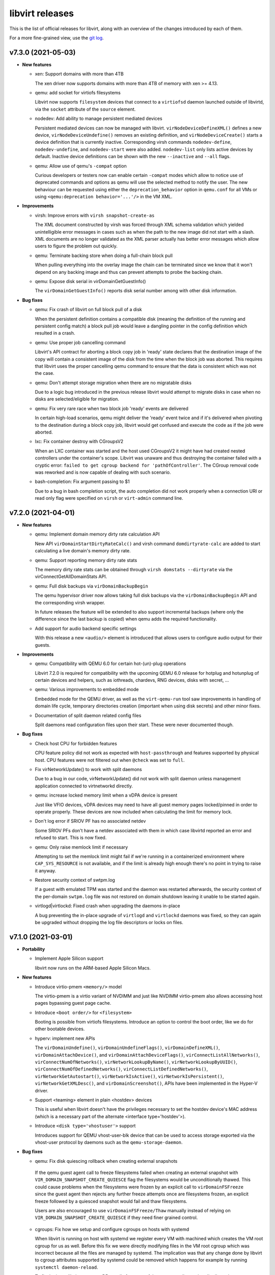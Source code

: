 ================
libvirt releases
================

This is the list of official releases for libvirt, along with an overview of
the changes introduced by each of them.

For a more fine-grained view, use the `git log`_.


v7.3.0 (2021-05-03)
===================

* **New features**

  * xen: Support domains with more than 4TB

    The xen driver now supports domains with more than 4TB of memory with
    xen >= 4.13.

  * qemu: add socket for virtiofs filesystems

    Libvirt now supports ``filesystem`` devices that connect to
    a ``virtiofsd`` daemon launched outside of libvirtd, via the
    ``socket`` attribute of the ``source`` element.

  * nodedev: Add ability to manage persistent mediated devices

    Persistent mediated devices can now be managed with libvirt.
    ``virNodeDeviceDefineXML()`` defines a new device,
    ``virNodeDeviceUndefine()`` removes an existing definition, and
    ``virNodeDeviceCreate()`` starts a device definition that is currently
    inactive. Corresponding virsh commands ``nodedev-define``,
    ``nodedev-undefine``, and ``nodedev-start`` were also added.
    ``nodedev-list`` only lists active devices by default. Inactive device
    definitions can be shown with the new ``--inactive`` and ``--all`` flags.

  * qemu: Allow use of qemu's ``-compat`` option

    Curious developers or testers now can enable certain ``-compat`` modes which
    allow to notice use of deprecated commands and options as qemu will use the
    selected method to notify the user. The new behaviour can be requested using
    either the ``deprecation_behavior`` option in ``qemu.conf`` for all VMs or
    using ``<qemu:deprecation behavior='...'/>`` in the VM XML.

* **Improvements**

  * virsh: Improve errors with ``virsh snapshot-create-as``

    The XML document constructed by virsh was forced through XML schema
    validation which yielded unintelligible error messages in cases such as
    when the path to the new image did not start with a slash. XML documents
    are no longer validated as the XML parser actually has better error
    messages which allow users to figure the problem out quickly.

  * qemu: Terminate backing store when doing a full-chain block pull

    When pulling everything into the overlay image the chain can be terminated
    since we know that it won't depend on any backing image and thus can prevent
    attempts to probe the backing chain.

  * qemu: Expose disk serial in virDomainGetGuestInfo()

    The ``virDomainGetGuestInfo()`` reports disk serial number among with other
    disk information.

* **Bug fixes**

  * qemu: Fix crash of libvirt on full block pull of a disk

    When the persistent definition contains a compatible disk (meaning the
    definition of the running and persistent config match) a block pull job
    would leave a dangling pointer in the config definition which resulted
    in a crash.

  * qemu: Use proper job cancelling command

    Libvirt's API contract for aborting a block copy job in 'ready' state
    declares that the destination image of the copy will contain a consistent
    image of the disk from the time when the block job was aborted. This
    requires that libvirt uses the proper cancelling qemu command to ensure
    that the data is consistent which was not the case.

  * qemu: Don't attempt storage migration when there are no migratable disks

    Due to a logic bug introduced in the previous release libvirt would attempt
    to migrate disks in case when no disks are selected/eligible for migration.

  * qemu: Fix very rare race when two block job 'ready' events are delivered

    In certain high-load scenarios, qemu might deliver the 'ready' event twice
    and if it's delivered when pivoting to the destination during a block copy
    job, libvirt would get confused and execute the code as if the job were
    aborted.

  * lxc: Fix container destroy with CGroupsV2

    When an LXC container was started and the host used CGroupsV2 it might have
    had created nested controllers under the container's scope. Libvirt was
    unaware and thus destroying the container failed with a cryptic error:
    ``failed to get cgroup backend for 'pathOfController'``. The CGroup removal
    code was reworked and is now capable of dealing with such scenario.

  * bash-completion: Fix argument passing to $1

    Due to a bug in bash completion script, the auto completion did not work
    properly when a connection URI or read only flag were specified on
    ``virsh`` or ``virt-admin`` command line.

v7.2.0 (2021-04-01)
===================

* **New features**

  * qemu: Implement domain memory dirty rate calculation API

    New API ``virDomainStartDirtyRateCalc()`` and virsh command
    ``domdirtyrate-calc`` are added to start calculating a live domain's
    memory dirty rate.

  * qemu: Support reporting memory dirty rate stats

    The memory dirty rate stats can be obtained through ``virsh domstats
    --dirtyrate`` via the virConnectGetAllDomainStats API.

  * qemu: Full disk backups via ``virDomainBackupBegin``

    The qemu hypervisor driver now allows taking full disk backups via the
    ``virDomainBackupBegin`` API and the corresponding virsh wrapper.

    In future releases the feature will be extended to also support incremental
    backups (where only the difference since the last backup is copied) when
    qemu adds the required functionality.

  * Add support for audio backend specific settings

    With this release a new ``<audio/>`` element is introduced that allows
    users to configure audio output for their guests.

* **Improvements**

  * qemu: Compatibility with QEMU 6.0 for certain hot-(un)-plug operations

    Libvirt 7.2.0 is required for compatibility with the upcoming QEMU 6.0
    release for hotplug and hotunplug of certain devices and helpers, such as
    iothreads, chardevs, RNG devices, disks with secret, ...

  * qemu: Various improvements to embedded mode

    Embedded mode for the QEMU driver, as well as the ``virt-qemu-run`` tool
    saw improvements in handling of domain life cycle, temporary directories
    creation (important when using disk secrets) and other minor fixes.

  * Documentation of split daemon related config files

    Split daemons read configuration files upon their start. These were never
    documented though.

* **Bug fixes**

  * Check host CPU for forbidden features

    CPU feature policy did not work as expected with ``host-passthrough`` and
    features supported by physical host. CPU features were not filtered out
    when ``@check`` was set to ``full``.

  * Fix virNetworkUpdate() to work with split daemons

    Due to a bug in our code, virNetworkUpdate() did not work with split daemon
    unless management application connected to virtnetworkd directly.

  * qemu: increase locked memory limit when a vDPA device is present

    Just like VFIO devices, vDPA devices may need to have all guest memory
    pages locked/pinned in order to operate properly. These devices are now
    included when calculating the limit for memory lock.

  * Don't log error if SRIOV PF has no associated netdev

    Some SRIOV PFs don't have a netdev associated with them in which case
    libvirtd reported an error and refused to start. This is now fixed.

  * qemu: Only raise memlock limit if necessary

    Attempting to set the memlock limit might fail if we're running
    in a containerized environment where ``CAP_SYS_RESOURCE`` is not
    available, and if the limit is already high enough there's no
    point in trying to raise it anyway.

  * Restore security context of swtpm.log

    If a guest with emulated TPM was started and the daemon was restarted
    afterwards, the security context of the per-domain ``swtpm.log`` file was
    not restored on domain shutdown leaving it unable to be started again.

  * virtlogd|virtlockd: Fixed crash when upgrading the daemons in-place

    A bug preventing the in-place upgrade of ``virtlogd`` and ``virtlockd``
    daemons was fixed, so they can again be upgraded without dropping the log
    file descriptors or locks on files.


v7.1.0 (2021-03-01)
===================

* **Portability**

  * Implement Apple Silicon support

    libvirt now runs on the ARM-based Apple Silicon Macs.

* **New features**

  * Introduce virtio-pmem ``<memory/>`` model

    The virtio-pmem is a virtio variant of NVDIMM and just like NVDIMM
    virtio-pmem also allows accessing host pages bypassing guest page cache.

  * Introduce ``<boot order/>`` for ``<filesystem>``

    Booting is possible from virtiofs filesystems. Introduce an option
    to control the boot order, like we do for other bootable devices.

  * hyperv: implement new APIs

    The ``virDomainUndefine()``, ``virDomainUndefineFlags()``,
    ``virDomainDefineXML()``, ``virDomainAttachDevice()``, and
    ``virDomainAttachDeviceFlags()``, ``virConnectListAllNetworks()``,
    ``virConnectNumOfNetworks()``, ``virNetworkLookupByName()``,
    ``virNetworkLookupByUUID()``, ``virConnectNumOfDefinedNetworks()``,
    ``virConnectListDefinedNetworks()``, ``virNetworkGetAutostart()``,
    ``virNetworkIsActive()``, ``virNetworkIsPersistent()``,
    ``virNetworkGetXMLDesc()``, and ``virDomainScreenshot()``, APIs have been
    implemented in the Hyper-V driver.

  * Support <teaming> element in plain <hostdev> devices

    This is useful when libvirt doesn't have the privileges necessary
    to set the hostdev device's MAC address (which is a necessary
    part of the alternate <interface type='hostdev'>).

  * Introduce ``<disk type='vhostuser'>`` support

    Introduces support for QEMU vhost-user-blk device that can be used
    to access storage exported via the vhost-user protocol by daemons such
    as the ``qemu-storage-daemon``.

* **Bug fixes**

  * qemu: Fix disk quiescing rollback when creating external snapshots

   If the qemu guest agent call to freeze filesystems failed when creating
   an external snapshot with ``VIR_DOMAIN_SNAPSHOT_CREATE_QUIESCE`` flag the
   filesystems would be unconditionally thawed. This could cause problems when
   the filesystems were frozen by an explicit call to ``virDomainFSFreeze``
   since the guest agent then rejects any further freeze attempts once are
   filesystems frozen, an explicit freeze followed by a quiesced snapshot
   would fail and thaw filesystems.

   Users are also encouraged to use ``virDomainFSFreeze/Thaw`` manually instead
   of relying on ``VIR_DOMAIN_SNAPSHOT_CREATE_QUIESCE`` if they need finer
   grained control.

  * cgroups: Fix how we setup and configure cgroups on hosts with systemd

    When libvirt is running on host with systemd we register every VM with
    machined which creates the VM root cgroup for us as well. Before this fix
    we were directly modifying files in the VM root cgroup which was incorrect
    because all the files are managed by systemd. The implication was that any
    change done by libvirt to cgroup attributes supported by systemd could be
    removed which happens for example by running ``systemctl daemon-reload``.

    To fix the issue libvirt now uses DBus calls for some of the cgroup
    attributes that distribute the resources proportionally to the cgroup
    siblings and for the rest we have a new sub-cgroup that libvirt can
    managed directly.

    For more details why this is necessary see
    `systemd cgroup <https://systemd.io/CGROUP_DELEGATION/>`_ documentation.

  * qemu: Fix swtpm device with aarch64

    The TPM TIS device name for x86 is ``tpm-tis``, whereas for aarch64 it is
    ``tpm-tis-device``. Fix the use of TPM TIS device with aarch64 by using
    the proper device name when building the QEMU command line.

  * libxl: Fix domain shutdown

    Commit fa30ee04a2 introduced the possibility of a race between the
    shutdown and death threads used to process domain shutdown and death
    events from libxl. On normal domain shutdown the shutdown thread handles
    all aspects of shutting down and cleaning up the domain. The death
    thread is only used to handle out-of-band domain destruction and is
    inhibited when domain shutdown is under libvirt's control. The race is
    avoided by also inhibiting the death thread when libvirt starts the
    shutdown thread.


v7.0.0 (2021-01-15)
===================

* **Project governance**

  * Formal handover of release tarball signing

    Starting from libvirt-6.6 the release tarballs are signed by Jiří Denemark.
    Releases starting with 7.0 contain a note from the previous maintainer
    Daniel Veillard officially handing over the signing of packages so that the
    transition can be verified.

* **New features**

  * nodedev: Add node device driver support for AP devices

    Add support for detecting and listing Adjunct Processor(AP) cards, AP
    queues and AP matrix devices (which are capable of MDEV) of a KVM host
    system in libvirt node device driver with correct object relationships.

  * qemu: Allow control of ``qcow2`` metadata cache

    In specific usecases such as when massive storage images are used it's
    possible to achieve better performance by increasing the metadata cache
    size. The new knob allows advanced users setting the size according to
    qemu's documentation to suit their image.

  * conf: Add support for keeping TPM emulator state

    Currently, swtpm TPM state file is removed when a transient domain is
    powered off or undefined. Add per-TPM emulator option ``persistent_state``
    for keeping TPM state.

* **Improvements**

  * qemu: Discourage users from polling ``virDomainGetBlockJobInfo`` for block
    job completion

    Document that waiting for events is a more robust solution.

  * secret: Relax XML schema for the ``usage`` name of a ``secret``

    Various bits of documentation of how to use libvirt with RBD volumes used
    an usage name which would not pass the XML validation. Relax the requirement
    to make such XMLs valid.

  * virnetdevopenvswitch: Various improvements

    The code that handles ``<interface type='vhostuser'/>`` was given various
    improvements. So far, libvirt assumed vhostuser interfaces are handled
    exclusively by OpenVSwitch and refused to start a guest if it was not so.
    Now a guest can be started successfully even if the interface is created by
    some other tool (e.g. ``dpdk-testpmd``). Also, the code that detects the
    interface name was adapted to new versions of OpenVSwitch and thus can
    detect name more reliably.

  * qemu: Report guest disks information in ``virDomainGetGuestInfo``

    Libvirt is now able to report disks and filesystems from the guest's
    perspective (using guest agent). And with sufficiently new guest agent
    (5.3.0 or newer) the API also handles disks on CCW bus.

* **Bug fixes**

  * qemu: Fix logic bug in inactive snapshot deletion

    This release fixes a bug introduced in libvirt-6.9 where libvirt's
    snapshot metadata would not be deleted on successful snapshot deletion.

  * qemu: Fix VMs with ``<iotune>`` on an empty cdrom

    Specifying ``<iotune>`` for an empty cdrom would prevent the VM from
    starting as qemu doesn't accept the tuning for an empty drive. We now
    postpone setting the parameters until a new media is inserted.

  * Avoid taking extra host memory when launching pSeries guests

    Under certain conditions, pSeries guests were being launched with more
    RAM than it was specified in the domain XML by the user. New pSeries
    domains created with libvirt 7.0.0 will always launch with the right
    amount of initial memory. Existing guests that migrate from an older
    libvirt version to 7.0.0 will not be affected by this change.

  * qemu: Don't cache NUMA caps

    ``virsh capabilities`` contains ``<topology/>`` section which reports NUMA
    topology among with amount of free hugepages per each NUMA node. However,
    these amounts were not updated between calls.

  * networkGetDHCPLeases: Handle leases with infinite expiry time

    Since libvirt-6.3.0 it is possible to configure expiry time for DHCP
    leases. If the expiry time was infinite then ``virsh net-dhcp-leases``
    and NSS plugins refused to work.

  * qemu: Don't prealloc mem for real NVDIMMs

    If a real life NVDIMM is assigned to a guest via ``<memory model='nvdimm'/>``
    then QEMU is no longer instructed to preallocate memory
    for it. This prevents unnecessary wear on the NVDIMM.

  * network: Introduce mutex for bridge name generation

    When new libvirt network is defined or created and the input XML does not
    contain any bridge name, libvirt generates one. However, it might have
    happened that the same name would be generated for different networks if
    two or more networks were defined/created at once.


v6.10.0 (2020-12-01)
====================

* **Security**

  * qemu: Enable client TLS certificate validation by default for ``chardev``,
    ``migration``, and ``backup`` servers.

  The default value if qemu.conf options ``chardev_tls_x509_verify``,
  ``migrate_tls_x509_verify``, or  ``backup_tls_x509_verify`` are not specified
  explicitly in the config file and also the ``default_tls_x509_verify`` config
  option is missing are now '1'. This ensures that only legitimate clients
  access servers, which don't have any additional form of authentication.

* **New features**

  * qemu: Implement OpenSSH authorized key file management APIs

    New APIs (``virDomainAuthorizedSSHKeysGet()`` and
    ``virDomainAuthorizedSSHKeysSet()``) and virsh commands
    (``get-user-sshkeys`` and ``set-user-sshkeys``) are added to manage
    authorized_keys SSH file for user.

  * hyperv: implement new APIs

    The ``virDomainGetMaxMemory()``, ``virDomainSetMaxMemory()``,
    ``virDomainGetSchedulerType()``, ``virDomainGetSchedulerParameters()``,
    ``virDomainGetSchedulerParametersFlags()``, ``virDomainGetVcpus()``,
    ``virDomainGetVcpusFlags()``, ``virDomainGetMaxVcpus()``,
    ``virDomainSetVcpus()``, and ``virDomainSetVcpusFlags()`` APIs have been
    implemented in the Hyper-V driver.

* **Improvements**

  * virsh: Support network disks in ``virsh attach-disk``

    The ``virsh attach-disk`` helper command which simplifies attaching of disks
    without the need for the user to formulate the disk XML manually now
    supports network-backed images. Users can specify the protocol and host
    specification with new command line arguments. Please refer to the man
    page of virsh for further information.

* **Bug fixes**

  * remote: fixed performance regression in SSH tunnelling

    The ``virt-ssh-helper`` binary introduced in 6.8.0 had very
    poor scalability which impacted libvirt tunnelled migration
    and storage volume upload/download in particular. It has been
    updated and now has performance on par with netcat.

* **Removed features**

  * hyperv: removed support for the Hyper-V V1 WMI API

    This drops support for Windows Server 2008R2 and 2012.
    The earliest supported version is now Windows 2012R2.


v6.9.0 (2020-11-02)
===================

* **New features**

  * nodedev: Add support for channel subsystem (CSS) devices on S390

    A CSS device is represented as a parent device of a CCW device.
    This support allows to create vfio-ccw mediated devices with
    ``virNodeDeviceCreateXML()``.

  * qemu: Implement memory failure event

    New event is implemented that is emitted whenever a guest encounters a
    memory failure.

  * qemu: Implement support for ``<transient/>`` disks

    VMs based on the QEMU hypervisor now can use ``<transient/>`` option for
    local file-backed disks to configure a disk which discards changes made to
    it while the VM was active.

  * hyperv: implement new APIs

    The ``virConnectGetCapabilities()``, ``virConnectGetMaxVcpus()``,
    ``virConnectGetVersion()``, ``virDomainGetAutostart()``,
    ``virDomainSetAutostart()``, ``virNodeGetFreeMemory()``,
    ``virDomainReboot()``, ``virDomainReset()``, ``virDomainShutdown()``, and
    ``virDomainShutdownFlags()`` APIs have been implemented in the Hyper-V
    driver.

  * bhyve: implement virtio-9p filesystem support

    Implement virito-9p shared filesystem using the ``<filesystem/>`` element.

  * qemu: Add support for vDPA network devices.

    VMs using the QEMU hypervisor can now specify vDPA network devices
    using ``<interface type='vdpa'>``. The node device APIs also now
    list and provide XML descriptions for vDPA devices.

* **Bug fixes**

  * hyperv: ensure WQL queries work in all locales

    Relying on the "Description" field caused queries to fail on non-"en-US"
    systems. The queries have been updated to avoid using localized strings.

  * rpc: Fix ``virt-ssh-helper`` detection

    libvirt 6.8.0 failed to correctly detect the availability of the new
    ``virt-ssh-helper`` command on the remote host, and thus always used the
    fallback instead; this has now been fixed.


v6.8.0 (2020-10-01)
===================

* **Security**

  * qemu: double free in qemuAgentGetInterfaces() in qemu_agent.c

    Clients connecting to the read-write socket with limited ACL permissions
    may be able to crash the libvirt daemon, resulting in a denial of service,
    or potentially escalate their privileges on the system. CVE-2020-25637.

* **New features**

  * xen: Add ``writeFiltering`` attribute for PCI devices

    By default Xen filters guest writes to the PCI configuration space of a
    PCI hostdev, which may cause problems for some devices. The ``writeFiltering``
    attribute of the device's ``<source>`` element can be used to disable the
    filtering and allow all guest writes to the configuration space.

  * bhyve: Support setting the framebuffer resolution

    Libvirt can now set the framebuffer's "w" and "h" parameters
    using the ``resolution`` element.

  * bhyve: Support VNC password authentication

    Libvirt can now probe whether the bhyve binary supports
    VNC password authentication. In case it does, a VNC password
    can now be passed using the ``passwd`` attribute on
    the ``<graphics>`` element.

  * remote: ``virt-ssh-helper`` replaces ``nc`` for SSH tunnelling

    Libvirt now provides a ``virt-ssh-helper`` binary on the server
    side. The libvirt remote client will use this binary for setting
    up an SSH tunnelled connection to hosts. If not present, it will
    transparently fallback to the traditional ``nc`` tunnel. The new
    binary makes it possible for libvirt to transparently connect
    across hosts even if libvirt is built with a different installation
    prefix on the client vs server. It also enables remote access to
    the unprivileged per-user libvirt daemons (e.g. using a URI such as
    ``qemu+ssh://hostname/session``). The only requirement is that
    ``virt-ssh-helper`` is present in ``$PATH`` of the remote host.

  * esx: implement few APIs

    The ``virConnectListAllNetworks()``, ``virDomainGetHostname()``, and
    ``virDomainInterfaceAddresses()`` (only for
    ``VIR_DOMAIN_INTERFACE_ADDRESSES_SRC_AGENT`` source) APIs were implemented
    in the esx driver.

* **Improvements**

  * qemu: Allow migration over UNIX sockets

    QEMU migration can now be performed completely over UNIX sockets. This is
    useful for containerised scenarios and can be used in both peer2peer and
    direct migrations.

  * dbus: Use GLib implementation instead of libdbus

    Adopting GLib DBus implementation simplifies our code as libdbus provides
    low-level APIs where we had to have a lot of helper functions. With this
    change we also remove dependency on libdbus and possibly fix all the DBus
    related libvirtd crashes seen over the time.

  * Re-introduce NVDIMM auto-alignment for pSeries Guests

    The auto-alignment logic was removed in v6.7.0 in favor of requiring the
    size provided by the user to be already aligned; however, this had the
    unintended consequence of breaking some existing guests. v6.8.0 restores
    the previous behavior with an improvement: it also reflects the auto-aligned
    value in the domain XML.

  * qemu: Preserve qcow2 cluster size after external snapshots

    The new overlay image which is installed on top of the current chain when
    taking an external snapshot now preserves the cluster size of the original
    top image to preserve any performance tuning done on the original image.

* **Bug fixes**

  * qemu: Various (i)SCSI backed hostdev fixes

    (i)SCSI backed hostdevs now work again with an arbitrarily long
    user-specified device alias and also honor the 'readonly' property after a
    recent rewrite.

* **Removed features**

  * node_device: Remove HAL node device backend

    HAL is deprecated on all supported OS so there is no need to keep it
    in libvirt. udev backend is used on Linux OSes and devd can be eventually
    implemented as replacement for FreeBSD.


v6.7.0 (2020-09-01)
===================

* **Packaging changes**

  * Libvirt switch to Meson build system

    Libvirt abandoned autotools and switched to Meson build system.

* **New features**

  * qemu: Add support for initiator IQN configuration for iSCSI hostdevs

    Similarly to iSCSI ``<disk>`` users can use an ``<initiator>`` element
    inside ``<hostdev>`` with the same format to configure the ``IQN`` value
    used by the qemu initiator when connecting to an iSCSI target.

  * xen: Add support for device model command-line passthrough

    Xen supports passing arbitrary arguments to the QEMU device model using
    the ``device_model_args`` setting in xl.cfg(5). The libvirt xen driver now
    supports this using ``<xen:commandline/>`` XML extensions.

  * shmem: Add support for shmem-{plain, doorbell} ``role`` option

    The ``role`` attribute controls how the domain behaves on migration. With
    ``role=master``, the guest will copy the shared memory on migration to
    the destination host. With ``role=peer``, the migration is disabled.

  * bhyve: Sound device support

    This feature allows to configure guest sound device using
    the ``<sound>`` element, and map it to the host sound device using
    the ``<audio>`` element.

* **Improvements**

  * Allow sparse streams for block devices

    Sparse streams (e.g. ``virsh vol-download --sparse`` or ``virsh vol-upload
    --sparse``) now handle if one of the stream ends is a block device.

  * Remove NVDIMM auto-alignment for pSeries Guests

    This feature was introduced in libvirt v6.2.0 as part of the overall
    NVDIMM support for pSeries guests. The idea was to relieve the user
    from knowing ppc64 alignment details, but the end result is that we
    ended up with inconsistencies between domain XML and actual NVDIMM
    size the guest is using. To promote consistency between domain XML
    and the guest, unaligned NVDIMM sizes for pSeries guests will now be
    forbidden and no size auto-alignment will be made. Instead, libvirt will
    suggest an aligned round up size for the user.

  * apparmor: Several improvements

    Add support for virtiofs filesystem and allow QEMU to load old
    shared objects after upgrade.

* **Bug fixes**

  * virdevmapper: Deal with kernels without DM support

    In the previous release libvirt dropped libdevmapper in favor of its own
    implementation. However, it failed to deal correctly with kernels that
    either don't have device mapper enabled or where the dm-mod module is not
    loaded yet. This is now fixed.

  * resctrl: Use exclusive lock for /sys/fs/resctrl

    When two or more domains were attempted to start at once, due to a bug in
    implementation, resctrl was not locked properly and thus threads did not
    mutually exclude with each other resulting in not setting requested
    limitations.

  * mdev: Fix daemon crash when reattaching mdevs on assignment conflict

    If there's a list of mdevs to be assigned to a domain, but one of them (NOT
    the first) is already assigned to a different domain then libvirtd would
    crash. This is now fixed.

  * Fix logic in setting COW flag on btrfs

    When COW is not explicitly requested to be disabled or enabled, then
    libvirt should do nothing on non-BTRFS file systems.

  * Avoid crash due to race in glib event loop code

    Libvirt switched to glib event loop in 6.1.0 but it was also tickling a bug
    in glib code leading to the daemon crash. Libvirt way of calling glib was
    changed so the daemon crashes no more.

  * virdevmapper: Handle kernel without device-mapper support

    In the previous release, Libvirt dropped libdevmapper in favor of its own
    implementation. But the implementation did not handle kernels without
    device-mapper support. This is now fixed.

  * remove autogenerated macvtap names from migration XML

    Autogenerated macvtap device names were being left in the
    migration XML, which could result in libvirt erroneously deleting
    the macvtap device of a different guest in the aftermath of
    failing to restart the guest on the destination host. Removing the
    autogenerated names avoids this.


v6.6.0 (2020-08-02)
===================

* **New features**

  * Allow configuring of ACPI NUMA HMAT

    Libvirt allows configuring ACPI Heterogeneous Memory Attribute Table to
    hint software running inside the guest on optimization.

  * esx: Add a ``type`` attribute for mac addresses.

    This attribute allows (when set to ``static``) ignoring VMWare checks of the
    MAC addresses that would generate a new one if they were in its OUI
    (00:0c:29).

  * conf: add control over COW for storage pool directories

    The storage pool code now attempts to disable COW by default on btrfs, but
    management applications may wish to override this behaviour. This is now
    possible via new ``cow`` element.


* **Improvements**

  * esx: Change the NIC limit for recent virtualHW versions

    Specifying a virtualHW version greater or equal to 7 (ESXi 4.0) will allow
    you to use up to 10 NICs instead of 4 as it was previously.

  * qemu: Support encrypted TLS keys for NBD disks

    The secret key used for disks can now be encrypted similarly to TLS keys
    used for migration, chardev and others.

  * qemu: ``VIR_DOMAIN_EVENT_ID_BLOCK_THRESHOLD`` can now be registered for ``<mirror>``

    The event can now be used also for block copy destinations by using the
    index of the ``<mirror>`` image.

  * qemu: consider available CPUs in ``vcpupin/emulatorpin`` output

    This patch changes the default bitmap of ``vcpupin`` and ``emulatorpin``,
    in the case of domains with static vcpu placement, all available CPUs
    instead of all possible CPUs are returned making these APIs consistent with
    the behavior of ``vcpuinfo``.


* **Bug fixes**

  * virdevmapper: Don't use libdevmapper to obtain dependencies

    When building domain's private ``/dev`` in a namespace, libdevmapper was
    consulted for getting full dependency tree of domain's disks. However, this
    meant that libdevmapper opened ``/dev/mapper/control`` which wasn't closed
    and was leaked to QEMU. CVE-2020-14339

  * qemu: Report correct ``index`` in ``VIR_DOMAIN_EVENT_ID_BLOCK_THRESHOLD``

    Starting from libvirt 5.10 with QEMU 4.2 the
    ``VIR_DOMAIN_EVENT_ID_BLOCK_THRESHOLD`` event would report incorrect device
    ``index`` when reported for an image from the backing chain of a disk.

  * qemu: Don't fail active layer block commit or block copy in certain cases

    Starting from libvirt-6.5 an active layer block commit or a block copy could
    fail if the same destination was used more than once.

  * qemu: Don't change ownership of restore file

    When restoring a domain from a file, Libvirt no longer changes its ownership.

  * qemu: Set SPAPR TPM default to 2.0 and prevent 1.2 choice

    The firmware (SLOF) on QEMU for ppc64 does not support TPM 1.2, so prevent
    the choice of TPM 1.2 when the SPAPR device model is chosen and use a
    default of '2.0' (TPM 2) for the backend.

  * qemu: Do not set ``//cpu/@migratable`` for running domains

    Libvirt release of 6.4.0 started to fill the default value for
    ``//cpu/@migratable`` attribute according to QEMU support. However, active
    domains either have the migratable attribute already set or they were
    started with older Libvirt which doesn't support the attribute.


v6.5.0 (2020-07-03)
===================

* **New features**

  * Allow firmware blobs configuration

    QEMU offers a way to tweak how firmware configures itself
    and/or provide new configuration blobs. New ``<sysinfo/>``
    type is introduced that will hold these new blobs.
    It's possible to either specify new value as a string or
    provide a filename which contents then serve as the value.

  * nodedev: Add ability to create mediated devices

    Mediated devices can now be created with ``virNodeDeviceCreateXML()``. This
    functionality requires the ``mdevctl`` utility to be installed. The XML
    schema for node devices was expanded to support attributes for mediated
    devices.

  * QEMU: add TPM Proxy device support

    libvirt can now create guests using a new device type called
    "TPM Proxy". The TPM Proxy connects to a TPM Resource Manager
    present in the host, enabling the guest to run in secure virtual
    machine mode with the help of an Ultravisor. Adding a TPM Proxy to
    a pSeries guest brings no security benefits unless the guest is
    running on a PPC64 host that has Ultravisor and TPM Resource Manager
    support. Only one TPM Proxy is allowed per guest. A guest using
    a TPM Proxy device can instantiate another TPM device at the same
    time. This device is supported only for pSeries guests via the new
    'spapr-tpm-proxy' model of the TPM 'passthrough' backend.

  * virhook: Support hooks placed in several files

    Running all scripts from directory /etc/libvirt/hooks/<driver>.d in
    alphabetical order. Hook script in old place will be executed
    as first for backward compatibility.

  * qemu: Add support for migratable host-passthrough CPU

    QEMU 2.12 made it possible for guests to use a migration-friendly
    version of the host-passthrough CPU. This feature is now exposed by
    libvirt.

* **Improvements**

  * network: Support NAT with IPv6

    It's now possible to use ``<nat ipv6="yes"/>`` in a libvirt network.

  * qemu: Auto-fill NUMA information for incomplete topologies

    If the NUMA topology is not fully described in the guest XML, libvirt
    will complete it by putting all unspecified CPUs in the first NUMA node.
    This is only done in the QEMU binary itself supports disjointed CPU
    ranges for NUMA nodes.

  * qemu: Assign hostdev-backed interfaces to PCIe slots

    All SR-IOV capable devices are PCIe, so when their VFs are assigned to
    guests they should end up in PCIe slots rather than conventional PCI ones.

* **Bug fixes**

  * qemu: fixed crash in ``qemuDomainBlockCommit``

    This release fixes a regression which was introduced in libvirt v6.4.0
    where libvirtd always crashes when a block commit of a disk is requested.

  * qemu: fixed zPCI address auto generation on s390

    Removes the correlation between the zPCI address attributes uid and fid.
    Fixes the validation and autogeneration of zPCI address attributes.

  * qemu: Skip pre-creation of NVMe disks during migration

    libvirt has no way to create NVMe devices on the target host, so it now
    just makes sure they exist and let the migration proceed in that case.


v6.4.0 (2020-06-02)
===================

* **New features**

  * qemu: Add support for pvscsi controllers

    pvscsi is the VMware paravirtualized SCSI controller, which has been
    supported in QEMU for a number of years.

  * cpu: Report model information for ARM CPUs

    ``virsh capabilities`` will now include information about the host CPU when
    run on ARM machines.

  * qemu: support network interface downscript

    QEMU has the ability to run a script when a NIC is brought up and down.
    Libvirt only enables use of the up script. Now add support for postscript
    when NIC is down/detached.

* **Improvements**

  * qemu: stricter validation for disk type='lun'

    The 'lun' type is meant for SCSI command passthrough, which can't be
    achieved if qemu's block layer features are used. Disk type='lun' is now
    allowed only when the format is 'raw' and no other block layer features are
    requested.

  * qemu: auto-fill of incomplete NUMA topologies

    Domains with incomplete NUMA topologies, where the sum of vCPUs in all NUMA
    cells is less than the total of vCPUs, will get their first NUMA cell to
    be auto-filled with the remaining vCPUs. This behavior reproduces what QEMU
    already does in these cases. Users are encouraged to provide complete NUMA
    topologies to avoid unexpected changes in the domain XML.

  * Cooperlake x86 CPU model is added

* **Bug fixes**

  * qemu: fixed regression in network device hotplug with new qemu versions

    Starting from QEMU-5.0 it's required to conform to strict schema when
    hotplugging network devices. Libvirt didn't conform to the schema so in
    versions prior to 6.4.0 network device hotplug fails in certain cases. This
    version fixes it and adds stricter testing to prevent further issues.

  * remote: Look up libxl driver correctly

    This makes ``xen://`` connection URIs usable in split daemon mode.

  * systemd: Start libvirtd after firewalld/iptables services

    This solves an issue where iptables rules and chains created by libvirtd
    would get removed by a service started after it.

  * network: Re-create iptables chains on firewalld restart

    firewalld resets all iptables rules and chains on restart, and this
    includes deleting those created by libvirt.

  * qemu: reject readonly attribute for virtiofs

    virtiofs does not yet support read-only shares.


v6.3.0 (2020-05-05)
===================

* **New features**

  * qemu: support disabling hotplug/unplug of PCIe devices

    libvirt can now set the "hotplug" option for pcie-root-ports and
    pcie-switch-downstream-ports, which can be used to disable hotplug/unplug
    of devices from these ports (default behavior is for these controllers to
    accept all hotplug/unplug attempts, but this is often undesirable).

  * vbox: added support for version 6.0 and 6.1 APIs

    libvirt can now support use of the VirtualBox 6.0 and 6.1 APIs. This is
    compile tested only, so we are looking for feedback from users on how well
    it works in practice.

  * xen: Add support for 'e820_host' hypervisor feature

    ``e820_host`` is a Xen-specific option only available for PV guests. When
    enabled it provides the guest with a virtual e820 memory map based on the
    host one. It must be enabled to allow hotplugging PCI devices to PV guests,
    particularly when memory ballooning is enabled.

  * xen: Add support for 'passthrough' hypervisor feature

    ``passthrough`` is a Xen-specific option new to Xen 4.13 that enables PCI
    passthrough for guests. It must be enabled to allow hotplugging PCI
    devices.

  * qemu: support async IO mode 'io_uring'

    Linux 5.1 introduces a fast and efficient async IO interface io_uring, then
    qemu implements that in version 5.0. It could be used in file, host device
    and host cdrom backend by ``io='io_uring'`` of disk XML.

  * Lease time option included for network DHCP settings

    Users can now configure expiry time for leases for networks where libvirt
    manages DHCP. The time can be specified for whole range and/or fine tuned
    per individual host.

  * qemu: Implement pSeries Spectre mitigation features

    Users can now setup the following capabilities of pSeries guests: CFPC
    (Cache Flush on Privilege Change), SBBC (Speculation Barrier Bounds
    Checking) and IBS (Indirect Branch Speculation).

  * qemu: Add support for virtio packed option

    The ``packed`` attribute controls if QEMU should try to use packed
    virtqueues. Possible values are ``on`` or ``off``.

* **Improvements**

  * qemu: Allow checkpoint redefine for offline VMs

    Skip the liveness and capability checks when redefining checkpoints as we
    don't need QEMU interactions to update the metadata.

  * daemons: Improve timeout handling

    Daemons now support ``--timeout 0`` which suppresses daemon killing after
    given time of inactivity.

  * qemu: Add support for 'multidevs' option

    This option prevents misbehaviours on guest if a QEMU 9pfs export contains
    multiple devices, due to the potential file ID collisions this otherwise
    may cause.

* **Bug fixes**

  * qemu: Various embed driver fixes

    When using shared resources from embed driver (e.g. hugepages, machined,
    etc.) libvirt now generates an unique handler that is not conflicting with
    other embed drivers or system or session daemons.

  * cpu: Distinguish Cascadelake-Server from Skylake-Server

    Libvirt now properly detects Cascadelake-Server and Skylake-Server
    processors which differ only in stepping.

  * qemu: Fix domain restore from a block device

    When using namespaces, libvirt was unable to restore a domain from a block
    device because libvirt tried to relabel the device inside the namespace
    while QEMU was given FD to the block device in the host.

  * node_device_udev: Handle move events

    Libvirt now handles ``move`` event which is emitted on a NIC rename.

  * qemu: Fix capabilities probing with TCG

    Libvirt no long assumes TCG is always available. It now detects whether
    QEMU supports TCG and reports it accordingly.

* **Removed features**

  * vbox: removed support for version 5.0 and 5.1 APIs

    libvirt no longer supports use of VirtualBox 5.0 and 5.1 since these
    versions reached their end of life on 2017/05 and 2018/04 respectively.


v6.2.0 (2020-04-02)
===================

* **New features**

  * qemu: NVDIMM support for pSeries guests

    QEMU 5.0 implements NVDIMM memory support for pSeries guests. This is done
    by adding an 'uuid' element in the memory XML, which can either be provided
    in the XML or, if omitted, generated automatically.

  * qemu: Add virtiofs support

    This feature, introduced in QEMU 4.2, is a more modern alternative to
    virtio-9p, which is exposed through the same ``<filesystem/>`` element.

  * admin: Support reloading TLS certificates

    After renewing TLS certificates, it was usually necessary to restart
    libvirtd for the new ones to be loaded: now the same result can be obtained
    without restarting the daemon by using ``virt-admin server-update-tls`` .

* **Removed features**

  * Removed support for INI style of comments

    With switching of our internal code to GLib, parsing of client
    authentication config files is handed over to GLib which does not support
    ``INI`` style of comments starting with a semicolon ( ``;`` ). Use number
    sign ( ``#`` ) instead.

* **Improvements**

  * qemu: Don't compare local and remote hostnames on migration

    This check was introduced to prevent same-host migration, but did not work
    as expected when multiple libvirtd instances were running on the same host
    but in different containers. With this release, the host UUID (which should
    be unique to the container) is checked instead.

  * qemu: Use per-VM event loops

    Instead of using a single even loop to process communication with the QEMU
    monitor and guest agent, create a separate one for each VM. This helps with
    scalability and prevents scenarios where a single malfunctioning VM could
    affect all those running on the same host.

  * qemu: Support migration with SLIRP helper interface

    With QEMU 5.0, a new D-Bus backend allows migration of external processes.
    When needed, libvirt will start a per-vm D-Bus bus, and migrate the
    slirp-helper along with QEMU.

* **Bug fixes**

  * qemu: Open backing chain late for shallow block copy reusing external
    images

    With introduction of -blockdev for QEMU storage configuration in
    libvirt-5.10 we've started opening the backing chain of the
    destination/mirror of a virDomainBlockcopy started with
    VIR_DOMAIN_BLOCK_COPY_REUSE_EXT | VIR_DOMAIN_BLOCK_COPY_SHALLOW flags when
    starting the job rather than when virDomainBlockJobAbort with
    VIR_DOMAIN_BLOCK_JOB_ABORT_PIVOT is issued. For users depending on this
    undocumented quirky pre-blockdev behaviour this caused a regression as the
    backing chain could not be modified while the copy of the top image was
    progressing due to QEMU image locking. Note that this fix also requires
    qemu-5.0 while -blockdev is used starting from QEMU-4.2.

  * Don't generate machine names containing dots

    Even though the guest name containing dots is not a problem for libvirt
    itself, we need to strip them out when registering with machined because of
    the latter's requirements.


v6.1.0 (2020-03-03)
===================

* **New features**

  * qemu: new rng backend type: builtin

    It implements qemu builtin rng backend. That uses getrandom syscall to
    generate random, no external rng source needed. Available since QEMU 4.2.

  * support for virtio+hostdev NIC <teaming>

    QEMU 4.2.0 and later, combined with a sufficiently recent guest virtio-net
    driver (e.g. the driver included in Linux kernel 4.18 and later), supports
    setting up a simple network bond device comprised of one virtio emulated
    NIC and one hostdev NIC (which must be an SRIOV VF). (in QEMU, this is
    known as the "virtio failover" feature). The allure of this setup is that
    the bond will always favor the hostdev device, providing better
    performance, until the guest is migrated - at that time QEMU will
    automatically unplug the hostdev NIC and the bond will send all traffic via
    the virtio NIC until migration is completed, then QEMU on the destination
    side will hotplug a new hostdev NIC and the bond will switch back to using
    the hostdev for network traffic. The result is that guests desiring the
    extra performance of a hostdev NIC are now migratable without network
    downtime (performance is just degraded during migration) and without
    requiring a complicated bonding configuration in the guest OS network
    config and complicated unplug/replug logic in the management application on
    the host - it can instead all be accomplished in libvirt with the interface
    <teaming> subelement "type" and "persistent" attributes.

  * support BR_ISOLATED flag for guest interfaces attached to a Linux host
    bridge

    Since Linux kernel 4.18, the Linux host bridge has had a flag BR_ISOLATED
    that can be applied to individual ports. When this flag is set for a port,
    traffic is blocked between that port and any other port that also has the
    BR_ISOLATED flag set. libvirt domain interface config now supports setting
    this flag via the <port isolated='yes'/> setting. It can also be set for
    all connections to a particular libvirt network by setting the same option
    in the network config - since the port for the host itself does not have
    BR_ISOLATED set, the guests can communicate with the host and the outside
    world, but guests on that network can't communicate with each other. This
    feature works for QEMU and LXC guests with interfaces attached to a Linux
    host bridge.

  * qemu: Introduce the 'armvtimer' timer type

    QEMU 5.0 introduces the ability to control the behavior of the virtual
    timer for KVM ARM/virt guests, and this new timer type exposes the same
    capability to libvirt users.

  * qemu: Storage configuration improvements

    Libvirt now accepts ``<backingStore type='volume'>`` and allows specifying
    the offset and size of the image format container inside the storage source
    via the ``<slices>`` subelement.

  * qemu: Introduce the 'tpm-spapr' TPM model

    This device, available starting from QEMU 5.0, is limited to pSeries
    guests.

  * qemu: support Panic Crashloaded event handling

    The pvpanic device now supports a 'crashloaded' event, which is emitted
    when a guest panic has occurred but has already been handled by the guest
    itself.

  * qemu: Implement virDomainGetHostnameFlags

    The ``--source`` argument to ``virsh domhostname`` can be used to specify
    what data source to use for the domain hostnames. Currently, in addition
    to the 'agent', libvirt can also use 'lease' information from dnsmasq to
    get the hostname.

* **Improvements**

  * qemu: Image format probing is allowed in certain cases

    To resolve regressions when users didn't specify the backing image format
    in the overlay, libvirt now probes the format in certain secure scenarios
    which fixes a few common existing cases. Additionally the knowledge base
    was extended to provide more information on how to rectify the problem.

  * qemu: Support "dies" in CPU topology

    This CPU topology concept, new in QEMU 4.1.0, sits between the existing
    "socket" and "core".

  * libxl: Add support for Credit2 scheduler parameters

  * lxc: Add support LXC 3 network configuration format

* **Bug fixes**

  * conf: Do not generate machine names ending with a dash

    Recent systemd versions do not allow them.

* **Packaging changes**

  * use of gnulib has been completely eliminated

    Historically libvirt has embedded gnulib to provide fixes for various
    platform portability problems. This usage has now been eliminated and
    alternative approaches for platform portability problems adopted where
    required. This has been validated on the set of platforms covered by
    automated CI build testing. Other modern Linux distros using glibc are
    expected to work. Linux distros using non-glibc packages, and other
    non-Linux platforms may encounter regressions when building this release.
    Please report any build problems encountered back to the project
    maintainers for evaluation.


v6.0.0 (2020-01-15)
===================

* **Packaging changes**

  * support for python2 is removed

    Libvirt is no longer able to be built using the Python 2 binary. Python 3
    must be used instead.

  * docs: the python docutils toolset is now required

    The use of rst2html has been introduced for the website build process since
    docs are now being written in the RST as an alternative to HTML.

* **New features**

  * new PCI hostdev address type: unassigned

    A new PCI hostdev address type 'unassigned' is introduced. An unassigned
    PCI hostdev behaves like any regular PCI hostdev inside Libvirt, but it is
    not usable by the guest. This gives the user a new option to manage the
    binding of PCI devices via Libvirt, declaring PCI hostdevs in the domain
    XML but allowing just a subset of them to be assigned to the guest.

  * Provide init scripts for sub-deaemons

    So far libvirt shipped systemd unit files for sub-daemons. With this
    release, init scripts are available too. Package maintainers can choose
    which one to install via ``--with-init-script`` configure option.

  * qemu: Support cold-unplug of sound devices

  * qemu: Implement VIR_MIGRATE_PARAM_TLS_DESTINATION

    This flag, which can be enabled using ``virsh`` 's ``--tls-destination``
    option, allows migration to succeed in situations where there is a mismatch
    between the destination's hostname and the information stored in its TLS
    certificate.

  * qemu: Support reporting memory bandwidth usage stats

    Implement Intel RDT-MBM in libvirt. The stats can be obtained via ``virsh
    domstats --memory`` .

  * qemu: Allow accessing NVMe disks directly

    Before this release there were two ways to configure a NVMe disk for a
    domain. The first was using <disk/> with the <source/> pointing to the
    ``/dev/nvmeXXXX`` . The other was using PCI assignment via <hostdev/>
    element. Both have their disadvantages: the former adds latency of file
    system and block layers of the host kernel, the latter prohibits domain
    migration. In this release the third way of configuring NVMe disk is added
    which combines the advantages and drops disadvantages of the previous two
    ways. It's accessible via <disk type='nvme'/>.

* **Removed features**

  * 'phyp' Power Hypervisor driver removed

    The 'phyp' Power Hypervisor driver has not seen active development since
    2011 and does not seem to have any real world usage. It has now been
    removed.

* **Improvements**

  * qemu: xz save image compression is faster

    When using the xz format to compressed virtual machine saved state images,
    the "-3" compression level preset is now used. This results in slightly
    larger files, but with a massively reduced time to compress. The xz format
    offers the best compression level for saved state images, albeit still with
    the slowest running time. For the fastest possible running time, at cost of
    the larest compressed size, lzop should be used.

  * domain: Improve job stat handling

    It is now possible to retrieve stats for completed and failed jobs.

  * qemu: Don't hold monitor and agent job at the same time

    Before this change, a malicious (or buggy) ``qemu-guest-agent`` running in
    the guest could make other libvirt APIs unavailable for an unbounded amount
    of time.

* **Bug fixes**

  * qemu: Report error if backing image format is not specified explicitly

    For a long time libvirt was assuming that a backing file is RAW when the
    format was not specified. This didn't pose a problem until blockdev support
    was enabled in last release. Libvirt now requires that the format is
    specified in the image metadata or domain XML and the VM will refuse to
    start otherwise. Additionally the error message now links to the knowledge
    base which summarizes how to fix the images.

  * qemu: Fix non-shared storage migration over NBD

  * qemu: Generate a single MAC address for hotplugged network devices

    Since libvirt 4.6.0, when hotplugging a network device that didn't have a
    MAC address already assigned by the user, two separate addresses would be
    generated: one for the live configuration, which would show up immediately,
    and one for the inactive configuration, which would show up after the first
    reboot. This situation was clearly undesirable, so a single MAC address is
    now generated and used both for the live configuration and the inactive
    one.


v5.10.0 (2019-12-02)
====================

* **New features**

  * qemu: Introduce support for ARM CPU features

    The only features supported at the moment are SVE vector lengths, which
    were introduced in QEMU 4.2.0.

  * qemu: Support boot display for GPU mediated devices

    Until now, GPU mediated devices generally did not show any output until the
    guest OS had initialized the vGPU. By specifying the ``ramfb`` attribute,
    QEMU can be configured to use ramfb as a boot display for the device: this
    allows for display of firmware messages, boot loader menu, and other output
    before the guest OS has initialized the vGPU.

  * Add API to change the response timeout for guest agent commands

    By default, when a command is sent to the guest agent, libvirt waits
    forever for a response from the guest agent. If the guest is unresponsive
    for any reason, this can block the calling thread indefinitely. By setting
    a custom timeout using ``virDomainAgentSetResponseTimeout()`` , API users
    can change this behavior.

* **Improvements**

  * Devices CGroup v2 support

    Libvirt supported all controllers of CGroup v2 but the devices controller
    which is implemented in this release.

  * Cold plug of sound device

    The QEMU driver now can handle cold plug of ``<sound/>`` devices.

  * Probe for default CPU types

    With QEMU 4.2.0 we can probe for the default CPU model used by QEMU for a
    particular machine type and store it in the domain XML. This way the chosen
    CPU model is more visible to users and libvirt will make sure the guest
    will see the exact same CPU after migration.

  * Adaptation to qemu's blockdev

    QEMU introduced a new way of specifying disks on the command line which
    enables fine-grained control over the block stack. Libvirt has adapted to
    this.

* **Refactors**

  * More GLib integration

    More patches were merged that replace our internal functions with GLib
    ones. Also some effort was invested in replacing gnulib modules with GLib
    functions.

  * Rewrite of Perl scripts into Python

    Libvirt used Perl scripts to check for coding style, generate some code and
    things like that. To bring the number of languages used down, these scripts
    were rewritten into Python.

* **Bug fixes**

  * Warn verbosely if using old loader:nvram pairs

    Some distributions still use ``--with-loader-nvram`` or ``nvram`` variable
    in qemu.conf. This is now discouraged in favour of FW descriptors. However,
    instead of silently ignoring user's config, libvirt warns if outdated
    config is detected.

  * Drop pconfig from Icelake-Server CPU model

    The pconfig feature was enabled in QEMU by accident in 3.1.0. All other
    newer versions do not support it and it was removed from the Icelake-Server
    CPU model in QEMU.

  * Wait longer for device removal confirmation on PPC64

    After sending device hot unplug request to QEMU, libvirt waits up to 5
    seconds for qemu to confirm the device removal. On some architectures (like
    PPC64) this can take longer time and libvirt now reflects that.

  * Forcibly create nodes in domain's namespace

    The QEMU driver starts a domain in a namespace with private ``/dev`` and
    creates only those nodes there which the domain is configured to have.
    However, it may have happened that if a node changed its minor number this
    change wasn't propagated to the namespace.

  * Various AppArmor bugfixes

    The AppArmor driver now knows how to handle ``<shmem/>`` devices and also
    snapshotting more disks at once.

  * Improved video model autoselection

    If a graphics device was added to XML that had no video device, libvirt
    automatically added a video device which was always of type 'cirrus' on
    x86_64, even if the underlying qemu didn't support cirrus. Libvirt now
    bases the decision on qemu's capabilities.


v5.9.0 (2019-11-05)
===================

* **Packaging changes**

  * Start linking against GLib and using its features

    Up until now, libvirt has been dealing with platform portability and the
    lack of certain features in libc by using gnulib and implementing its own
    functions and data structures respectively; going forward, it will prefer
    the facilities offered by GLib instead.

  * Stop distributing generated documentation

    Most downstreams already patch the libvirt source to some extent, so this
    change will probably not affect them.

  * Rewrite several Perl scripts in Python

    Phasing out Perl usage is part of the project strategy.

* **New features**

  * qemu: Introduce a new video model of type 'ramfb'

    Introduce a new video model type to the domain XML that supports the
    ``ramfb`` standalone device in qemu.

  * qemu: Implement the ccf-assist pSeries feature

    Users can now decide whether ccf-assist (Count Cache Flush Assist) support
    should be available to pSeries guests.

  * Xen: Support specifying ACPI firmware path

    The libxl driver now supports specifying an ACPI firmware path using the
    ``acpi`` element.

  * qemu: Support specifying resolution for video devices

* **Removed features**

  * logging: Drop support for including stack traces

    This feature was intended to aid debugging, but in practice it resulted in
    logs that were too verbose to be useful and also resulted in a significant
    performance penalty.

* **Improvements**

  * qemu: Implement CPU comparison/baseline on s390x

    This functionality has been historically limited to x86_64, but it's now
    available on s390x too.

* **Bug fixes**

  * lib: autostart objects exactly once

    If libvirtd or any of the sub-daemons is started with socket activation
    then objects might be autostarted more than once. For instance, if a domain
    under ``qemu:///session`` URI is mark as autostarted and the session daemon
    is started then the domain is started with it. If user shuts the domain
    down and the session daemon is started again, the user's wish to keep the
    domain shut off is ignored and the domain is autostarted again. This is now
    fixed.

  * qemu: Properly advertise bochs-display availability

    Support for ``bochs-display`` was introduced in libvirt 5.6.0, but until
    now the model was not listed in the domain capabilities.

  * security: Don't remember labels for TPM devices

    Due to the way they're implemented in the kernel, trying to remember labels
    for TPM devices makes it impossible to use them.

  * security: Properly rollback after failure in a stacked driver

    When multiple security drivers are involved, failure in one of them would
    result in only the corresponding changes being rolled back, leaving the
    ones performed by drivers that had been activated earlier in place. All
    changes are rolled back now.

  * Fix build with musl libc

  * Improve compatibility with non-bash shells


v5.8.0 (2019-10-05)
===================

* **New features**

  * qemu: Support use of precreated tap/macvtap devices by unprivileged
    libvirtd

    It is now possible for an unprivileged libvirtd to make use of tap and
    macvtap devices that were previously created by some other entity. This is
    done by setting ``managed='no'`` along with the device name in the
    ``target`` subelement of ``<interface type='ethernet'>`` .

  * qemu: Support vhost-user-gpu

    Support for running virtio GPUs in separate processes with vhost-user
    backend. It requires QEMU newer than 4.1.

  * Introduce virConnectSetIdentity API

    When split daemons are in use, this API is used to forward uid, gid and
    SELinux info from ``virproxyd`` to other driver daemons such as
    ``virtqemud`` .

* **Improvements**

  * qemu: Support running SLIRP networking in a separate process

    User can configure the slirp-helper path in ``qemu.conf`` . It will start a
    slirp-helper process to provide SLIRP networking when the VM is started
    with network interface "user". That will allow stricter security policies
    for QEMU SLIRP network.

* **Removed features**

  * Remove xenapi driver

    The xenapi driver is removed since it has not received any significant
    development since its initial contribution nine years ago and has no known
    user base.


v5.7.0 (2019-09-03)
===================

* **New features**

  * qemu: Support Direct Mode for Hyper-V Synthetic timers

    The QEMU driver now supports Direct Mode for Hyper-V Synthetic timers for
    Hyper-V guests.

  * lib: Add virDomainGetGuestInfo()

    This API is intended to aggregate several guest agent information queries
    and is inspired by stats API ``virDomainListGetStats()`` . It is
    anticipated that this information will be provided by a guest agent running
    within the domain. It's exposed as ``virsh guestinfo`` .

  * Experimental split of libvirtd into separate daemons

    The big monolithic libvirtd daemon can now be replaced by smaller
    per-driver daemons. The new split daemons are considered experimental at
    this time and distributions are encouraged to continue using the
    traditional libvirtd by default.

  * qemu: Support kvm-hint-dedicated performance hint

    With ``<hint-dedicated state='on'/>`` and ``<cpu
    mode='host-passthrough'/>`` , it allows a guest to enable optimizations
    when running on dedicated vCPUs. QEMU newer than 2.12.0 and kernel newer
    than 4.17 are required.

* **Removed features**

  * Remove KVM assignment support

    The KVM style of PCI device assignment was removed from the kernel in
    version 4.12.0 after being deprecated since 4.2.0. Libvirt defaults to VFIO
    for a long time. Remove support for KVM device assignment from libvirt too.

  * libxml: min required libxml is now 2.9.1

    Support for building with libxml versions older than 2.9.1 has been
    dropped.

* **Improvements**

  * virsh: Support setting bandwidth in migrate subcommand

    In addition to postcopy bandwidth, the ``virsh migrate`` subcommand now
    supports specifying precopy bandwidth with the ``--bandwidth`` parameter.

  * libxl: Implement domain metadata getter/setter

    The libxl driver now supports ``virDomainGetMetadata()`` and
    ``virDomainSetMetadata()`` APIs.

  * test driver: Expand API coverage

    Additional APIs have been implemented in the test driver.

  * Report RNG device in domain capabilities XML

    Libvirt now reports if RNG devices are supported by the underlying
    hypervisor in the domain capabilities XML.

  * Stop linking NSS plugins with libvirt.so

    This reduces the amount of code and 3rd party libraries are that loaded
    into all processes.

  * Split the setuid virt-login-shell binary into two pieces

    The setuid virt-login-shell binary is now a tiny shim that sanitizes the
    process execution environment variables and arguments, before launching the
    trusted virt-login-shell-helper binary.

  * qemu: Allow migration with disk cache on

    When QEMU supports flushing caches at the end of migration, we can safely
    allow migration even if ``disk/driver/@cache`` is neither ``none`` nor
    ``directsync`` .

* **Bug fixes**

  * Various security label remembering fixes

    In the previous release libvirt introduced remembering of original owners
    and SELinux labels on files. However, the feature did not work properly
    with snapshots, on migrations or on network filesystems. This is now fixed.

  * Allow greater PCI domain numbers

    Libvirt used to require PCI domain number to be not greater than 0xFFFF.
    The code was changed to allow 32 bits long numbers.

  * Various D-Bus fixes

    When D-Bus is not available, libvirt was reporting random errors. These are
    now gone.

  * Prefer read-only opening of PCI config files

    When enumerating PCI bus, libvirt opens config files under ``sysfs`` mount
    and parses them to learn various aspects of the device (e.g. its
    capabilities). Only in a very limited number of cases it is actually
    writing into the file. However, it used to open the file also for writing
    even if it was only reading from it.

  * Fix AppArmor profile

    Since the ``5.6.0`` release, libvirt uses ``procfs`` to learn the list of
    opened file descriptors when spawning a command. However, our AppArmor
    profile was not allowing such access.

  * Don't block storage driver when starting or building a pool

    Starting or building a storage pool can take a long time to finish. During
    this time the storage driver was blocked and thus no other API involving
    the storage driver could run. This is now fixed.


v5.6.0 (2019-08-05)
===================

* **New features**

  * qemu: Introduce a new video model of type 'bochs'

    Introduce a new video model type that supports the ``bochs-display`` device
    that was added in qemu version 3.0.

  * api: new virDomainCheckpoint APIs

    Introduce several new APIs for creating and managing checkpoints in the
    test and qemu drivers (the latter requires qcow2 images). Checkpoints serve
    as a way to tell which portions of a disk have changed since a point in
    time.

  * qemu: Add support for overriding max threads per process limit

    systemd-based systems impose a limit on the number of threads a process can
    spawn, which in some cases can be exceeded by QEMU processes running VMs.
    Add a ``max_threads_per_process`` option to qemu.conf to override the
    system default.

  * Remember original owners and SELinux labels of files

    When a domain is starting up libvirt changes DAC and SELinux labels so that
    domain can access it. However, it never remembered the original labels and
    therefore the file was returned back to ``root:root`` . With this release,
    the original labels are remembered and restored properly.

  * network: Allow passing arbitrary options to dnsmasq

    This works similarly to the existing support for passing arbitrary options
    to QEMU, and just like that feature it comes with no support guarantees.

* **Removed features**

  * xen: Remove sxpr config support

    Remove the sxpr style config parser and formatter a year after the xend
    driver was removed.

* **Improvements**

  * qemu: Allow XML validation for snapshot creation

    Add flag ``VIR_DOMAIN_SNAPSHOT_CREATE_VALIDATE`` to validate snapshot input
    XML. For virsh, users can use it as ``virsh snapshot-create --validate`` .

  * Support encrypted soft TPM

    A soft TPM backend could be encrypted with passphrase. Now libvirt supports
    using a ``secret`` object to hold the passphrase, and referring to it via
    the ``encryption`` element of the TPM device.

  * test driver: Expand API coverage

    Additional APIs have been implemented in the test driver.

  * Implement per-driver locking

    Drivers now acquire a lock when they're loaded, ensuring that there can
    never be two instances of the same driver active at a time.

  * nss: Report newer addresses first

    In some cases, a guest might be assigned a new IP address by DHCP before
    the previous lease has expired, in which case the NSS plugin will correctly
    report both addresses; many applications, however, ignore all addresses but
    the first, and may thus end up trying to connect using a stale address. To
    prevent that from happening, the NSS plugin will now always report the
    newest address first.

  * util: Optimize mass closing of FDs when spawning child processes

    When the limit on the number of FDs is very high, closing all unwanted FDs
    after calling ``fork()`` can take a lot of time and delay the start of the
    child process. libvirt will now use an optimized algorithm that minimizes
    such delays.

* **Bug fixes**

  * logging: Ensure virtlogd rollover takes priority over logrotate

    virtlogd implements its own rollover mechanism, but until now logrotate
    could end up acting on the logs before virtlogd had a chance to do so
    itself.


v5.5.0 (2019-07-02)
===================

* **Security**

  * api: Prevent access to several APIs over read-only connections

    Certain APIs give root-equivalent access to the host, and as such should be
    limited to privileged users. CVE-2019-10161, CVE-2019-10166,
    CVE-2019-10167, CVE-2019-10168.

* **New features**

  * qemu: Support SMMUv3 IOMMU

    SMMUv3 is an IOMMU implementation for ARM virt guests.

  * network: Introduce the network port API

    This new public API can be used by virtualization drivers to manage network
    resources associated with guests, and is a further step towards splitting
    libvirtd into multiple daemons.

* **Removed features**

  * qemu: Remove support for virDomainQemuAttach and
    virConnectDomainXMLFromNative APIs

    The qemu implementations for the APIs mentioned above were removed and the
    APIs now return an error. The implementation was stale for a long time and
    did not work with modern QEMU command lines, generated from libvirt or
    otherwise.

  * Stop supporting migration of config files from pre-XDG layout

    The new layout was introduced with libvirt 0.9.13 (Jul 2012).

  * Remove Avahi mDNS support

    This feature was never used outside of virt-manager, which has itself
    stopped using it a while ago.

* **Improvements**

  * sysinfo: Report SMBIOS information on aarch64

    While SMBIOS support has historically been limited to x86_64, modern
    aarch64 machines often offer access to the same information as well, and
    libvirt now exposes it to the user when that's the case.

  * test driver: Expand API coverage

    Even more APIs that were missing from the test driver have now been
    implemented.

  * virt-xml-validate: Allow input to be read from stdin

  * qemu: Validate spapr-vio addresses as 32-bit

    libvirt has always considered these addresses (used for pSeries guests) as
    64-bit, but the sPAPR specification says that they're 32-bit instead.

* **Bug fixes**

  * qemu: Set process affinity correctly when using <numatune>

    libvirt would mistakenly interpret the ``nodeset`` attribute as a list of
    CPUs instead of as a list of NUMA node, and the process affinity would be
    set incorrectly as a result; this has now been fixed.


v5.4.0 (2019-06-03)
===================

* **Security**

  * cpu: Introduce support for the md-clear CPUID bit

    This bit is set when microcode provides the mechanism to invoke a flush of
    various exploitable CPU buffers by invoking the x86 ``VERW`` instruction.
    CVE-2018-12126, CVE-2018-12127, CVE-2018-12130, CVE-2019-11091.

  * Restrict user access to virt-admin, virtlogd and virtlockd

    The intended users for these facilities are the ``root`` user and the
    ``libvirtd`` service respectively, but these restrictions were not enforced
    correctly. CVE-2019-10132.

* **Improvements**

  * test driver: Expand API coverage

    Several APIs that were missing from the test driver have now been
    implemented.

  * Avoid unnecessary static linking

    Most binaries shipped as part of libvirt, for example ``virtlogd`` and
    ``libvirt_iohelper`` , were embedding parts of the library even though they
    also linked against the ``libvirt.so`` dynamic library. This is no longer
    the case, which results in both the disk and memory footprint being
    reduced.

  * qemu: Report stat-htlb-pgalloc and stat-htlb-pgfail balloon stats

    These stats have been introduced in QEMU 3.0.

* **Bug fixes**

  * qemu: Fix emulator scheduler support

    Setting the scheduler for QEMU's main thread before QEMU had a chance to
    start up other threads was misleading as it would affect other threads
    (vCPU and I/O) as well. In some particular situations this could also lead
    to an error when the thread for vCPU #0 was being moved to its cpu,cpuacct
    cgroup. This was fixed so that the scheduler for the main thread is set
    after QEMU starts.

  * apparmor: Allow hotplug of vhost-scsi devices


v5.3.0 (2019-05-04)
===================

* **New features**

  * qemu: Add support for setting the emulator scheduler parameters

    I/O threads and vCPU threads already support setting schedulers, but until
    now it was impossible to do so for the main QEMU thread (emulator thread in
    the libvirt naming). This is, however, requested for some very specific
    scenarios, for example when vCPU threads are running at such priority that
    could starve the main thread.

* **Removed features**

  * vbox: Drop support for VirtualBox 4.x releases

    Support for all the 4.x releases was ended by VirtualBox maintainers in
    December 2015. Therefore, libvirt support for these releases is dropped.

* **Improvements**

  * qemu: Use PCI by default for RISC-V guests

    PCI support for RISC-V guests was already available in libvirt 5.1.0, but
    it required the user to opt-in by manually assigning PCI addresses: with
    this release, RISC-V guests will use PCI automatically when running against
    a recent enough (4.0.0+) QEMU release.

  * qemu: Advertise firmware autoselection in domain capabilities

    The firmware autoselection feature is now exposed in domain capabilities
    and management applications can query for accepted values, i.e. values that
    are accepted and for which libvirt found firmware descriptor files.
    Firmware Secure Boot support is also advertised.

  * Drop YAJL 1 support

    YAJL 2 is widely adopted and maintaining side by side support for two
    versions is unnecessary.

* **Bug fixes**

  * rpc: cleanup in virNetTLSContextNew

    Failed new gnutls context allocations in virNetTLSContextNew function
    results in double free and segfault. Occasional memory leaks may also
    occur.

  * virsh: various completers fixes

    There were some possible crashers, memory leaks, etc. which are now fixed.

  * qemu: Make hugepages work with memfd backend

    Due to a bug in command line generation libvirt did not honor hugepages
    setting with memfd backend.

  * Enforce ACL write permission for getting guest time & hostname

    Getting the guest time and hostname both require use of guest agent
    commands. These must not be allowed for read-only users, so the permissions
    check must validate "write" permission not "read".


v5.2.0 (2019-04-03)
===================

* **New features**

  * Add Storage Pool Capabilities output

    Add support to list an enumerated list of supported Storage Pools via the
    virConnectGetCapabilities API when connected via a Storage Driver. Add
    support to get a more detailed list XML output Storage Pool Capabilities
    vis the virConnectGetStoragePoolCapabilites API.

  * qemu: Support virtio-{non-}transitional device models

    ``virtio-transitional`` and ``virtio-non-transitional`` ``model`` values
    were added to the QEMU driver for the following devices: ``disk`` ,
    ``interface`` , ``filesystem`` , ``rng`` , ``vsock`` , ``memballoon`` ,
    ``controller`` type ``scsi`` , ``controller`` type ``virtio-serial`` ,
    ``input`` bus ``virtio`` type ``passthrough`` , ``hostdev`` type
    ``scsi_host`` . These new models can be used to give fine grained control
    over what virtio device version is presented to the guest.

  * qemu: Enable firmware autoselection

    Libvirt allows users to provide loader path for some time now. However,
    this puts some burden on users because they need to know what firmware
    meets their requirements. Now that QEMU ships firmware description files
    this burden can be moved onto libvirt. It is as easy as setting the
    ``firmware`` attribute in the ``os`` element (accepted values are ``bios``
    and ``efi`` ). Moreover, libvirt automatically enables domain features
    needed for firmware it chooses.

  * snapshots: Add support for topological listings

    A new flag VIR_DOMAIN_SNAPSHOT_LIST_TOPOLOGICAL is available for the
    various snapshot listing APIs such as virDomainListAllSnapshots(). For
    drivers that support the flag, the listed snapshots are guaranteed to be
    sorted such that parents occur before children.

  * Xen: Add support for max grant frames setting

    Add support for Xen's max_grant_frames setting by adding a new xenbus
    controller type with a maxGrantFrames attribute. E.g. ``<controller
    type='xenbus' maxGrantFrames='64'/>``

  * qemu: Add support for parallel migration

    With QEMU 4.0.0 libvirt can enable parallel migration which causes the
    memory pages to be processed in parallel by several threads and sent to the
    destination host using several connections at the same time. This may
    increase migration speed in case a single thread is unable to saturate the
    network link.

* **Removed features**

  * Drop support for Upstart and "Red Hat" init scripts

    Not a single one of the platforms we target still uses Upstart, and the
    Upstart project itself has been abandoned for several years now; the same
    is true for the "Red Hat" (really System V) init scripts, since RHEL 7 and
    later releases use systemd.

* **Improvements**

  * Report class information for PCI node device capability.

  * Split setup of IPv4 and IPv6 top level chain

    The requirement resulting from private chains improvement done in
    ``v5.1.0`` was refined so that only tables from corresponding IP version
    are required. This means that if a network doesn't have ``IPv6`` enabled
    then those tables are not required.

  * Don't default to building the QEMU driver

    Historically, the QEMU driver has been special in that it was enabled by
    default, with the option to explicitly opt-out of it; starting now, we're
    enabling it opportunistically if we detect that all requirements are
    available, just like we do with other drivers.

* **Bug fixes**

  * virt-host-validate: Fix IOMMU check on s390x

  * qemu: Allow creating pSeries guests with graphics and no USB mouse

    It's now possible to prevent libvirt from automatically adding a USB mouse
    to pSeries guests by including a USB tablet in the input XML: doing so is
    desiderable as using a tablet results in a much better user experience when
    working with GUIs.

  * qemu: Set $HOME and XGD variables for qemu:///system guests

    This avoids files being accidentally created under ``/`` or the guests not
    being able to start because they lack the necessary permissions to write to
    that location.


v5.1.0 (2019-03-04)
===================

* **New features**

  * bhyve: Add support for additional command-line arguments

    The bhyve driver now supports passing additional command-line arguments to
    the bhyve process using the new ``<bhyve:commandline>`` element in domain
    configuration.

  * network: Support setting a firewalld "zone" for virtual network bridges

    All libvirt virtual networks with bridges managed by libvirt (i.e. those
    with forward mode of "nat", "route", "open", or no forward mode) will now
    be placed in a special firewalld zone called "libvirt" by default. The zone
    of any network bridge can be changed using the ``zone`` attribute of the
    network's ``bridge`` element.

  * bhyve: Support for ignoring unknown MSRs reads and writes

    A new <features> element <msrs unknown='ignore'/> was introduced and the
    bhyve driver supports it to control unknown Model Specific Registers (MSRs)
    reads and writes.

  * qemu: Add support for encrypted VNC TLS keys

    Use the password stored in the secret driver under the uuid specified by
    the ``vnc_tls_x509_secret_uuid`` option in qemu.conf.

  * Add storage pool namespace options

    Allow for adjustment of RBD configuration options via Storage Pool XML
    Namespace adjustments.

  * qemu: Add support for setting post-copy migration bandwidth

    Users can now limit the bandwidth of post-copy migration, e.g. via ``virsh
    migrate --postcopy-bandwidth`` .

* **Improvements**

  * Create private chains for virtual network firewall rules

    Historically firewall rules for virtual networks were added straight into
    the base chains. This works but has a number of bugs and design
    limitations. To address them, libvirt now puts firewall rules into its own
    chains. Note that with this change the ``filter`` , ``nat`` and ``mangle``
    tables are required for both ``IPv4`` and ``IPv6`` .

  * Detect CEPH and GPFS as shared FS

    When starting a migration libvirt performs some sanity checks to make sure
    domain will be able to run on the destination. One of the requirements is
    that the disk has to either be migrated too or be accessible from a network
    filesystem. CEPH and GPFS weren't detected as a network filesystem.

  * Advertise network MTU via DHCP when specified

    If network MTU is set and the network has DHCP enabled, advertise the MTU
    in DHCP transaction too so that clients can adjust their link accordingly.

  * qemu: Allocate memory at the configured NUMA nodes from start

    Libvirt used to just start QEMU, let it allocate memory for the guest, and
    then use CGroups to move the memory to configured NUMA nodes. This is
    suboptimal as huge chunks of memory have to be moved. Moreover, this relies
    on ability to move memory later which is not always true. A change was made
    to set process affinity correctly from the start so that memory is
    allocated on the configured nodes from the beginning.

  * Support for newer Wireshark

    Adapt libvirt to use the more recent release requiring a source build
    configuration of libvirt ``--with-wireshark`` to upgrade to the more recent
    version.

  * Batch mode virsh and virt-admin parsing improvements

    When parsing a single-argument command_string in batch mode, virsh and
    virt-admin now permit newlines in addition to semicolons for splitting
    commands, and backslash-newline for splitting long lines, to be more like
    shell parsing.

* **Bug fixes**

  * qemu: Use CAP_DAC_OVERRIDE during QEMU capabilities probing

    By default, libvirt runs the QEMU process as ``qemu:qemu`` which could
    cause issues during probing as some features like AMD SEV might be
    inaccessible to QEMU because of file system permissions. Therefore,
    ``CAP_DAC_OVERRIDE`` is granted to overcome these for the purposes of
    probing.

  * storage: Add default mount options for fs/netfs storage pools

    Altered the command line generation for fs/netfs storage pools to add some
    default options. For Linux based systems, the options added are "nodev,
    nosuid, noexec". For FreeBSD based systems, the options added are "nosuid,
    noexec".

  * qemu: Allow use of PCI for RISC-V guests

    This works with QEMU 4.0.0+ only and is opt-in at the moment, since it
    requires users to manually assign PCI addresses, but is otherwise fully
    functional.

  * network: Fix virtual networks on systems using firewalld+nftables

    Because of the transitional state of firewalld's new support for nftables,
    not all iptables features required by libvirt are yet available, so libvirt
    must continue to use iptables for its own packet filtering rules even when
    the firewalld backend is set to use nftables. However, due to the way
    iptables support is implemented in kernels using nftables (iptables rules
    are converted to nftables rules and processed in a separate hook from the
    native nftables rules), guest networking was broken on hosts with firewalld
    configured to use nftables as the backend. This has been fixed by putting
    libvirt-managed bridges in their own firewalld zone, so that guest traffic
    can be forwarded beyond the host and host services can be exposed to guests
    on the virtual network without opening up those same services to the rest
    of the physical network. This means that host access from virtual machines
    is no longer controlled by the firewalld default zone (usually "public"),
    but rather by the new firewalld zone called "libvirt" (unless configured
    otherwise using the new zone attribute of the network bridge element).

  * qemu: Fix i6300esb watchdog hotplug on Q35

    Ensure that libvirt allocates a PCI address for the device so that QEMU did
    not default to an address that would not allow for device hotplug.

  * lxc: Don't reboot host on virDomainReboot

    If the container is really a simple one (init is just bash and the whole
    root is passed through) then virDomainReboot and virDomainShutdown would
    reboot or shutdown the host. The solution is to use different method to
    reboot or shutdown the container in that case (e.g. signal).

  * rpc: Various stream fixes

    One particular race was fixed, one locking problem and error reporting from
    streams was made better.

  * qemu: Fix guestfwd hotplug/hotunplug

    Fixed the generation of the guestfwd hotplug/unplug command sent to QEMU to
    match the syntax used when creating the initial command line.

  * qemu: Forbid CDROMs on virtio bus

    Attempting to create an empty virtio-blk drive or attempting to eject it
    results into an error. Forbid configurations where users would attempt to
    use CDROMs in virtio bus.

  * qemu: Use 'raw' for 'volume' disks without format

    Storage pools might want to specify format of the image when translating
    the volume thus libvirt can't add any default format when parsing the XML.
    Add an explicit format when starting the VM and format is not present
    neither by user specifying it nor by the storage pool translation function.

  * qemu: Assume 'raw' default storage format also for network storage

    Post parse callback adds the 'raw' type only for local files. Remote files
    can also have backing store (even local) so we should do this also for
    network backed storage.

  * qemu: Fix block job progress reporting and advocate for READY event

    In some cases QEMU can get to 100% and still not reach the synchronised
    phase. Initiating a pivot in that case will fail. Therefore it is strongly
    advised to wait for ``VIR_DOMAIN_BLOCK_JOB_READY`` event which does not
    suffer from this problem.

  * qemu: Don't format image properties for empty drive

    If a ``-drive`` has no image, then formatting attributes such as cache,
    readonly, etc. would cause errors to be reported from QEMU. This was fixed
    by not supplying the attributes for devices without an image.

  * External snapshot metadata redefinition is fixed

    Attempting to use VIR_DOMAIN_SNAPSHOT_CREATE_REDEFINE to reinstate the
    metadata describing an external snapshot created earlier for an offline
    domain no longer fails.


v5.0.0 (2019-01-15)
===================

* **New features**

  * Xen: Add support for openvswitch

    The libxl driver now supports virtual interfaces that connect to an
    openvswitch bridge, including interfaces with VLAN tagging and trunking
    configuration.

  * qemu: Report whether KVM nesting is available

    Running nested KVM guests requires specific configuration steps to be
    performed on the host; libvirt will now report in the host capabilities
    whether KVM nesting support is available.

* **Removed features**

  * Drop UML driver

    The UML driver was unmaintained and not tested for quite some time now.
    Worse, there is a bug that causes it to deadlock on some very basic
    operations (e.g. dumping domain XML). These facts make us believe no one
    uses it.

* **Improvements**

  * qemu: Add support for ARMv6l guests

  * Support more NVDIMM configuration options

    Introduce more configuration options. For the source element, add the
    'alignsize' and 'pmem' subelements. For the target element, add the
    'readonly' subelement.

  * cpu: Add support for "stibp" x86_64 feature

    Add cpu flag stibp (Single Thread Indirect Branch Predictors) to prevent
    indirect branch predictions from being controlled by the sibling
    Hyperthread.

  * libxl: Handle external domain destroy

    Historically, if a domain was destroyed using ``xl`` rather than through
    libvirt APIs, libvirt would not be aware of the fact and keep considering
    it as running. This is no longer the case.

  * Start selecting the first available DRI device for OpenGL operations

    If OpenGL support is needed (either with SPICE gl enabled or with
    egl-headless), libvirt is now able to pick the first available DRI device
    for the job. At the same time, this improvement is also a bugfix as it
    prevents permission-related issues with regards to our mount namespaces and
    the default DRI render node's permissions which would normally prevent QEMU
    from accessing such a device.

  * qemu: Add support for postcopy-requests migration statistics

    The ``virDomainJobInfo`` can get number page requests received from the
    destination host during post-copy migration.

* **Bug fixes**

  * lxc: Don't forbid interfaces with type=direct

    Such interfaces are supported by lxc and should be allowed.

  * qemu: Fully clean up RNG devices on detach

    Some RNG device types, such as those using EGD, might need extra clean up
    on the host in addition to removing the guest-side device.


v4.10.0 (2018-12-03)
====================

* **New features**

  * qemu: Add Hyper-V PV IPI and Enlightened VMCS support

    The QEMU driver now has support for Hyper-V PV IPI and Enlightened VMCS for
    Windows and Hyper-V guests.

  * qemu: Added support for PCI devices on S390

    PCI addresses can now include the new zpci element which contains uid
    (user-defined identifier) and fid (PCI function identifier) attributes and
    makes the corresponding devices usable by S390 guests.

  * Support changing IOThread polling parameters for a live guest

    Introduced virDomainSetIOThreadParams which allows dynamically setting the
    IOThread polling parameters used by QEMU to manage the thread polling
    interval and the algorithm for growth or shrink of the polling time. The
    values only affect a running guest with IOThreads. The guest's IOThread
    polling values can be viewed via the domain statistics.

  * Xen: Add support for PVH

    The libxl driver now supports Xen's PVH virtual machine type. PVH machines
    are enabled with the new "xenpvh" OS type, e.g.
    ``<os><type>xenpvh</type></os>``

  * qemu: Added support for CMT (Cache Monitoring Technology)

    Introduced cache monitoring using the ``monitor`` element in ``cachetune``
    for vCPU threads. Added interfaces to get and display the cache utilization
    statistics through the command 'virsh domstats' via the
    virConnectGetAllDomainStats API.

  * qemu: Add support for nested HV for pSeries guests

    Nested HV support makes it possible to run nested (L2) guests with minimal
    performance penalty when compared to regular (L1) guests on ppc64 hardware.

* **Bug fixes**

  * Xen: Handle soft reset shutdown event

    The pvops Linux kernel uses soft reset to handle the crash machine
    operation. The libxl driver now supports the soft reset shutdown event,
    allowing proper crash handling of pvops-based HVM domains.


v4.9.0 (2018-11-04)
===================

* **New features**

  * util: Add cgroup v2 support

    cgroup v2 support has been implemented in libvirt, with both "unified" (v2
    only) and "hybrid" (v2 + v1) setups being usable; existing "legacy" (v1
    only) setups will keep working.

  * qemu: Add vfio AP support

    The QEMU driver now has support to passthrough adjunct processors into QEMU
    guests on S390.

* **Improvements**

  * rpc: Make 'genprotocol' output reproducible

    This is another step towards making libvirt builds fully reproducible.

* **Bug fixes**

  * security: Fix permissions for UNIX sockets

    Since 4.5.0, libvirt is using FD passing to hand sockets over to QEMU,
    which in theory removes the need for them to be accessible by the user
    under which the QEMU process is running; however, other processes such as
    vdsm need to access the sockets as well, which means adjusting permissions
    is still necessary.

  * cpu_map: Add Icelake model definitions

    These CPU models will be available in the upcoming 3.1.0 QEMU release.

  * util: Properly parse URIs with missing trailing slash

    Some storage URIs were not parsed correctly, in which case libvirt ended up
    emitting XML that it would then refuse to parse back.


v4.8.0 (2018-10-01)
===================

* **New features**

  * Xen: Support PM Suspend and Wakeup

    The libxl driver now supports the virDomainPMSuspendForDuration and
    virDomainPMWakeup APIs.

* **Removed features**

  * Xen: Drop support for Xen 4.4 and 4.5

    Xen 4.4 and 4.5 are no longer supported by the Xen community. Drop support
    for these older versions and require Xen >= 4.6.

  * nwfilter: Disallow binding creation in session mode

    Ensure that a filter binding creation is not attempted in session mode and
    generates a proper error message.

* **Improvements**

  * qemu: Retrieve guest hostname through QEMU Guest Agent command

    QEMU is now able to retrieve the guest hostname using a new QEMU-GA command
    called 'guest-get-host-name'. Virsh users can execute 'domhostname' for
    QEMU driver for domains configured to use the Guest Agent.

  * virsh: Implement vsh-table in virsh and virsh-admin

    The new API fixes problems with table-alignment, making the tables more
    readable and deals with unicode.

* **Bug fixes**

  * storage: Allow inputvol to be encrypted

    When creating a storage volume based on another volume, the base input
    volume is allowed to be encrypted.

  * virsh: Require explicit --domain for domxml-to-native

    The --domain option for domxml-to-native virsh command has always been
    documented as required, but commit v4.3.0-127-gd86531daf2 accidentally made
    it optional.

  * lxc_monitor: Avoid AB / BA lock race

    A deadlock situation could occur when autostarting a LXC domain 'guest' due
    to two threads attempting to take opposing locks while holding opposing
    locks (AB BA problem).


v4.7.0 (2018-09-03)
===================

* **New features**

  * storage: add storage pool iscsi-direct

    Introduce a new storage pool backend that uses libiscsi instead of
    iscsiadm. It support basic pool operations: checkPool and refreshPool.

  * Add support for MBA (Memory Bandwidth Allocation technology)

    Domain vCPU threads can now have allocated some parts of host memory
    bandwidth by using the ``memorytune`` element in ``cputune`` .

  * qemu: Add support for RISC-V guests

    riscv32 and riscv64 guest architectures are now supported.

* **Improvements**

  * qemu: Add ccw support for vhost-vsock

    Support the vhost-vsock-ccw device on S390.

  * qemu: Make default machine type independent of QEMU

    We can't control whether or not QEMU will change its default machine type
    in the future, or whether downstream distributions will decide to compile
    out some machine types, so our only option to provide a predictable
    behavior is taking care of the default ourselves; management applications
    and users are encouraged to explicitly pick a machine type when creating
    new guests.

  * apparmor: Various improvements

    Rules have been added to deal with a number of scenarios that didn't work
    correctly.

* **Bug fixes**

  * esx: Truncate CPU model name

    Some CPU model names are too long to be stored into the corresponding
    property, and should be explicitly truncated to avoid unexpected behavior
    in users of the ``virNodeGetInfo()`` API such as ``virsh nodeinfo`` .

  * utils: Remove arbitrary limit on socket_id/core_id

    Both values were assumed to be smaller than 4096, but in fact they are
    entirely hardware-dependent and there have been reports of machines
    presenting much bigger values, preventing libvirt from working correctly;
    all such limits have now been removed.


v4.6.0 (2018-08-06)
===================

* **New features**

  * qemu: Implement the HTM pSeries feature

    Users can now decide whether HTM (Hardware Transactional Memory) support
    should be available to the guest.

  * qemu: Enable VNC console for mediated devices

    Host devices now support a new attribute 'display' which can be used to
    turn on frame buffer rendering on a vgpu mediated device instead of on an
    emulated GPU, like QXL.

* **Improvements**

  * qemu: Introduce a new video model of type 'none'

    Introduce a new video model type that disables the automatic addition of a
    video device to domains with 'graphics' specified in their XML. This can be
    useful with GPU mediated devices which can serve as the only rendering
    devices within the guest.

  * virsh: Add --alias to attach-disk and attach-interface commands

    Add option --alias to set customized device alias name when using
    attach-disk or attach-interface commands.

  * virsh: Support usb and sata address to attach-disk

    Usb or sata address could be used when attach-disk with --address. For
    example, use usb address as usb:<bus>.<port>, use sata address as
    <controller>.<bus>.<unit>.


v4.5.0 (2018-07-02)
===================

* **New features**

  * qemu: Provide TPM emulator support

    Support QEMU's TPM emulator based on swtpm. Each QEMU guest gets its own
    virtual TPM.

  * bhyve: Support specifying guest CPU topology

    Bhyve's guest CPU topology could be specified using the ``<cpu><topology
    ../></cpu>`` element.

  * qemu: Add support for extended TSEG size

    Support specifying extended TSEG size for SMM in QEMU.

  * qemu: Add support for SEV guests

    SEV (Secure Encrypted Virtualization) is a feature available on AMD CPUs
    that encrypts the guest memory and makes it inaccessible even to the host
    OS.

* **Removed features**

  * Remove support for qcow/default encrypted volumes

    Disallow using a qcow encrypted volume for the guest and disallow creation
    of the qcow or default encrypted volume from the storage driver. Support
    for qcow encrypted volumes has been phasing out since QEMU 2.3 and by QEMU
    2.9 creation of a qcow encrypted volume via qemu-img required usage of
    secret objects, but that support was never added to libvirt.

  * Make GnuTLS mandatory

    Building without GnuTLS is no longer possible.

  * qemu: Remove allow_disk_format_probing configuration option

    The option represented a security risk when used with malicious disk
    images, so users were recommended against enabling it; with this release,
    it's been removed altogether.

* **Improvements**

  * capabilities: Provide info about host IOMMU support

    Capabilities XML now provide information about host IOMMU support.

  * virsh: Add --all to domblkinfo command

    Alter the ``domblkinfo`` command to add the option --all in order to
    display the size details of each domain block device from one command in a
    output table.

  * qemu: Allow concurrent access to monitor and guest agent

    Historically libvirt prevented concurrent accesses to the qemu monitor and
    the guest agent. Therefore two independent calls (one querying the monitor
    and the other querying guest agent) would serialize which hurts
    performance. The code was reworked to allow two independent calls run at
    the same time.

  * qemu: Allow configuring the page size for HPT pSeries guests

    For HPT pSeries guests, the size of the host pages used to back guest
    memory and the usable guest page sizes are connected; the new setting can
    be used to request that a certain page size is available in the guest.

  * Add support to use an raw input volume for encryption

    It is now possible to provide a raw input volume as input for to generate a
    luks encrypted volume via either virsh vol-create-from or
    virStorageVolCreateXMLFrom.

  * qemu: Add support for vsock hot (un)plug and cold (un)plug

  * qemu: Add support for NBD over TLS

    NBD volumes can now be accessed securely.

  * qemu: Implement FD passing for Unix sockets

    Instead of having QEMU open the socket and then connecting to it, which is
    inherently racy, starting with QEMU 2.12 we can open the socket ourselves
    and pass it to QEMU, avoiding race conditions.

  * virsh: Introduce --nowait option for domstat command

    When this option is specified, virsh will try to fetch the guest stats but
    abort instead of stalling if they can't be retrieved right away.

* **Bug fixes**

  * qemu: Fix a potential libvirtd crash on VM reconnect

    Initialization of the driver worker pool needs to come before libvirtd
    trying to reconnect to all machines, since one of the QEMU processes migh
    have already emitted events which need to be handled prior to us getting to
    the worker pool initialization.

  * qemu: Fix domain resume after failed migration

    Recent versions of QEMU activate block devices before the guest CPU has
    been started, which makes it impossible to roll back a failed migration.
    Use the ``late-block-activate`` migration capability if supported to avoid
    the issue.

  * vmx: Permit guests to have an odd number of vCPUs

    An odd number of vCPUs greater than 1 was forbidden in the past, but
    current versions of ESXi have lifted that restriction.


v4.4.0 (2018-06-04)
===================

* **New features**

  * bhyve: Support locking guest memory

    Bhyve's guest memory may be wired using the
    ``<memoryBacking><locked/></memoryBacking>`` element.

  * qemu: Provide VFIO channel I/O passthrough support

    Support passthrough devices that use channel I/O based mechanism in a QEMU
    virtual machine.

  * qemu: Add support for migration of VMs with non-shared storage over TLS

    It's now possible to use the VIR_MIGRATE_TLS flag together with
    VIR_MIGRATE_NON_SHARED_DISK. The connection is then secured using the TLS
    environment which is setup for the migration connection.

  * Add support for VM Generation ID

    The VM Generatation ID exposes a 128-bit, cryptographically random, integer
    value identifier, referred to as a Globally Unique Identifier (GUID) to the
    guest in order to notify the guest operating system when the virtual
    machine is executed with a different configuration. Add a new domain XML
    processing and a domain capabilities feature.

  * Introduce virDomainDetachDeviceAlias

    This new API enables users to detach device using only its alias.

  * Introduce new virConnectCompareHypervisorCPU and
    virConnectBaselineHypervisorCPU APIs

    Unlike the old virConnectCompareCPU and virConnectBaselineCPU APIs, both
    new APIs consider capabilities of a specific hypervisor.

  * Introduce SCSI persistent reservations support

    The QEMU driver gained support for qemu-pr-helper which enables guests to
    issue SCSI commands for persistent reservation.

  * qemu: Implement multiple screen support for virDomainScreenshot

    While the virDomainScreenshot API supported multihead video cards, the
    implementation was missing. But now that QEMU implemented it libvirt has
    done as well.

  * qemu: add support for vhost-vsock-device

    A new vsock device was introduced, allowing communication between the guest
    and the host via the AF_VSOCK family.

* **Improvements**

  * qemu: Add support for OpenGL rendering with SDL

    Domains using SDL as a graphics backend will now be able to use OpenGL
    accelerated rendering.

  * qemu: Add support for 'output' audio codec

    Support QEMU's 'hda-output' codec advertising only a line-out for ich6 and
    ich9 sound devices.

  * virsh: Enhance event name completion

    Implement event name completion for some commands (e.g. event,
    secret-event, pool-event and nodedev-event)


v4.3.0 (2018-05-02)
===================

* **New features**

  * qemu: Add support for the pcie-to-pci-bridge controller

    Pure PCIe guests such as x86_64/q35 and aarch64/virt will now add this
    controller when traditional PCI devices are in use.

  * Xen: Support setting CPU features for host-passthrough model

    The CPU model presented to Xen HVM domains is equivalent to libvirt's
    host-passthrough model, although individual features can be enabled and
    disabled via the cpuid setting. The libvirt libxl driver now supports
    enabling and disabling individual features of the host-passthrough CPU
    model.

* **Removed features**

  * Xen: Drop the legacy xend-based driver

    The xm/xend toolstack was deprecated in Xen 4.2 and removed from the Xen
    sources in the 4.5 development cycle. The libvirt driver based on xend is
    now removed from the libvirt sources.

* **Improvements**

  * qemu: Support hot plug and hot unplug of mediated devices

    Libvirt now allows mediated devices to be hot plugged and hot unplugged
    from a guest rather than reporting an error that this isn't supported. In
    fact, kernel has been supporting this since 4.10.

* **Bug fixes**

  * Improve handling of device mapper targets

    When starting a domain with a disk backed by a device mapper volume libvirt
    also needs to allow the storage backing the device mapper in CGroups. In
    the past kernel did not care, but starting from 4.16 CGroups are consulted
    on each access to the device mapper target.


v4.2.0 (2018-04-01)
===================

* **New features**

  * Support building with Python 3

    Python is required to build libvirt, and up until now only Python 2 could
    be used as an interpreter. All scripts used during build have now been made
    compatible with Python 3, which means both major releases of the language
    are fully supported.

  * qemu: Provide ccw address support for graphics and input devices

    Support the virtio-gpu-ccw device as a video device and virtio-{keyboard,
    mouse, tablet}-ccw devices as input devices on S390.

* **Improvements**

  * qemu: Add logging of guest crash information on S390

    On S390, when the guest crashes and QEMU exposes the guest crash
    information, log the relevant data to the domain log file.

  * qemu: use arp table of host to get the IP address of guests

    Find IP address of a VM by arp table on hosts. If someone customizing IP
    address inside VM, it will be helpful.

  * Xen: Remove hard-coded scheduler weight

    The libxl driver was accidentally hard-coding the per-domain scheduler
    weight to 1000, silently ignoring any user-provided ``<shares>`` in
    ``<cputune>`` . The driver now honors ``<shares>`` , and defers setting a
    default value to Xen. Note that the Xen default is 256, so any domains
    started after this improvement will have one fourth the shares of
    previously started domains. If all domains must have equal CPU shares,
    administrators must manually set the weight of previously started domains
    to 256, or restart them.

* **Bug fixes**

  * qemu: TLS migration now enforces use of TLS for the NBD connection

    When the VIR_MIGRATE_TLS flag was used with the migration API libvirt did
    not ensure that the NBD connection was using TLS as well. The code now
    rejects such migration as the TLS transport for NBD is not ready yet, but
    prevents a false sense of security that TLS would be used. The support TLS
    for NBD will be added soon.


v4.1.0 (2018-03-05)
===================

* **New features**

  * Added support for CAT (Cache allocation Technology)

    Domain vCPU threads can now have allocated some parts of host cache using
    the ``cachetune`` element in ``cputune`` .

  * Allow opening secondary drivers

    Up until now it was possible to connect to only hypervisor drivers (e.g.
    qemu:///system, lxc:///, vbox:///system, and so on). The internal drivers
    (like network driver, node device driver, etc.) were hidden from users and
    users could use them only indirectly. Starting with this release new
    connection URIs are accepted. For instance network:///system,
    storage:///system and so on.

  * virtlogd, virtlockd: Add support for admin protocol

    These two daemons now support admin protocol through which some admin info
    can be gathered or some configuration tweaked on the fly.

* **Improvements**

  * virsh: Enhance bash completion

    Implement more bash completions so that basic libvirt objects can be
    auto-completed (e.g. networks, interfaces, NWFilters, and so on).

  * qemu: Use VIR_ERR_DEVICE_MISSING for various hotplug/detach messages

  * qemu: Allow showing the dump progress for memory only dump

    Alter the QEMU dump-guest-memory command processing to check for and allow
    asynchronous completion which then allows for the virsh dump --memory-only
    --verbose command to display percent completion data.

  * conf: add support for setting Chassis SMBIOS data fields

  * libxl: add support for setting clock offset and adjustment

  * Make port allocator global

    Up until now each driver had their own port allocator module. This meant
    that info on port usage was not shared. Starting with this release, the
    port allocator module is made global and therefore drivers allocate ports
    from global pool.

  * Fixed some compiler warnings that appear with GCC 8

* **Bug fixes**

  * qemu: Check for unsafe migration more thoroughly

    If a domain disk is stored on local filesystem (e.g. ext4) but is not being
    migrated it is very likely that domain is not able to run on destination.
    Regardless of share/cache mode.

  * qemu: Fix updating device with boot order

    Starting with 3.7.0 release updating any device with boot order would fail
    with 'boot order X is already used by another device' while in fact it was
    the very same device.

  * virlog: determine the hostname on startup CVE-2018-6764

    At later point it might not be possible or even safe to use getaddrinfo().
    It can in turn result in a load of NSS module which can even be loaded from
    unsage guest filesystem and thus escape the confinment of its container.

  * qemu: Rework vCPU statistics fetching

    Fetching vCPU statistics was very expensive because it lead to waking up
    vCPU threads in QEMU and thus it degraded performance. The code was
    reworked so that fetching statistics does not wake up halted vCPUs.

  * qemu: unlink memory backing file on domain shutdown

    Depending on the filesystem where domain memory is stored, some files might
    have been left behind. This is not a problem on hugetlbfs, but it is a
    problem on regular filesystems like ext4.

  * qemu: Fix shutting down domains in parallel

    If multiple domains were being shut down in parallel, libvirtd might have
    deadlocked.

  * nodedev: Update PCI mdev capabilities dynamically

    PCI devices may have other nested capabilities, like SRIOV and mdev which
    depend on the device being plugged into the native vendor driver. However,
    in case such a device is directly assigned to a guest using VFIO driver,
    the device will naturally lose these capabilities and libvirt needs to
    reflect that.


v4.0.0 (2018-01-19)
===================

* **New features**

  * tools: Provide bash completion support

    Both ``virsh`` and ``virt-admin`` now implement basic bash completion
    support.

  * qemu: Refresh capabilities on host microcode update

    A microcode update can cause the CPUID bits to change; therefore, the
    capabilities cache should be rebuilt when such an update is detected on the
    host.

  * lxc: Set hostname based on container name

* **Improvements**

  * CPU frequency reporting improvements

    The CPU frequency will now be reported by ``virsh nodeinfo`` and other
    tools for s390 hosts; at the same time; CPU frequency has been disabled on
    aarch64 hosts because there's no way to detect it reliably.

  * libxl: Mark domain0 as persistent

  * Xen: Add support for multiple IP addresses on interface devices

  * qemu: Add support for hot unplugging redirdev device

* **Bug fixes**

  * qemu: Enforce vCPU hotplug granularity constraints

    QEMU 2.7 and newer don't allow guests to start unless the initial vCPUs
    count is a multiple of the vCPU hotplug granularity, so validate it and
    report an error if needed.


v3.10.0 (2017-12-04)
====================

* **New features**

  * conf: Support defining distances between virtual NUMA cells

    A NUMA hardware architecture supports the notion of distances between NUMA
    cells. This can now be specified using the ``<distances>`` element within
    the NUMA cell configuration. Drivers which support this include Xen and
    QEMU.

  * Xen: Support defining vNUMA topology

    Xen now supports defining a virtual NUMA topology for VMs, including
    specifying distances between NUMA cells.

  * qemu: Add the ability to configure HPT resizing for pSeries guests

    The user can now decide whether HPT (Hash Page Table) resizing should be
    enabled, disabled or required instead of leaving it up to hypervisor
    defaults and negotiation between the guest and the host.

  * qemu: Add vmcoreinfo feature

    Starting with QEMU 2.11, the guest can save kernel debug details when this
    feature is enabled and the kernel supports it. It is useful to process
    kernel dump with KASLR enabled, and also provides various kernel details to
    crash tools.

  * conf: Move the auth and encryption definitions to disk source

    Allow parsing and formatting of the ``auth`` and ``encryption``
    sub-elements to be a child of the ``source`` element. This will allow
    adding an ``auth`` sub-element to a ``backingStore`` or ``mirror`` elements
    as a means to track specific authentication and/or encryption needs.

* **Improvements**

  * vbox: Add VirtualBox 5.2 support

  * vbox: Add support for configuring storage controllers

    The VirtualBox driver now supports the ``<controller>`` element in the
    domain XML for configuring storage controllers in VBOX VMs. Additionally,
    libvirt's domain XML schema was updated to allow optional ``model``
    attribute for ``<controller type='ide'>`` which is used by the VBOX driver
    to set the IDE controller model to be one of 'piix4', 'piix4' (default), or
    'ich6'. Finally, with this change ``dumpxml`` generates ``<controller>``
    elements that correspond to current VBOX VM storage controller
    configuration.

  * vbox: Add support for attaching empty removable disks

    The VirutalBox driver now supports adding CD-ROM and floppy disk devices
    that do not have the disk source specified. Previously such devices were
    silently ignored.

  * vbox: Add support for attaching SAS storage controllers

    In VirtualBox, SCSI and SAS are distinct controller types whereas libvirt
    does not make such distinction. Therefore, the VBOX driver was updated to
    allow attaching SAS controllers via ``<controller type='scsi'
    model='lsisas1068'>`` element. If there are both SCSI and SAS controllers
    present in the VBOX VM, the domain XML can associate the disk device using
    the ``<address>`` element with the ``controller`` attribute, and
    optionally, set the port via ``unit`` attribute.

  * qemu: Generate predictable paths for qemu memory backends

    In some cases management applications need to know paths passed to
    memory-backend-file objects upfront. Libvirt now generates predictable
    paths so applications can prepare the files if they need to do so.

  * Shareable disks work properly with recent qemu

    Recent qemu versions added image locking to avoid potential corruption of
    disk images. This broke shareable disks with libvirt since the feature was
    turned on by default in qemu. Libvirt now enables sharing of those disks in
    qemu so that the image locking is not applied in that case. Additionally
    libvirt now checks that shareable disks have supported format (raw) to
    avoid metadata corruption.

  * Improve serial console behavior on non-x86 architectures

    ppc64, aarch64 and s390x guests were treating the <serial> and <console>
    elements differently from x86, in some cases presenting misleading
    information to the user. The behavior is now consistent across all
    architectures and the information reported is always accurate.

* **Bug fixes**

  * vbox: Do not ignore failures to attach disk devices when defining

    The ``define`` now fails and reports an error if any of the ``controller``
    or ``disk`` devices specified in the domain XML fail to attach to the
    VirtualBox VM.

  * vbox: Fix dumpxml to always output disk devices

    The VirtualBox driver was ignoring any disk devices in ``dumpxml`` output
    if there was a SAS storage controller attached to the VM.

  * vbox: Fix dumpxml to always generate valid domain XML

    When a VirtualBox VM has multiple disks attached, each to a different
    storage controller that uses 'sd' prefix for block device names e.g. one
    disk attached to SATA and one to SCSI controller, it no longer generates
    XML where both would have 'sda' device name assigned. Instead it properly
    assigns 'sda' and 'sdb' to those disks in the order of appearance.

  * Securely pass iSCSI authentication data

    Rather than supplying the authentication data as part of the iSCSI URL for
    a disk or host device, utilize the encrypted secret object to securely pass
    the authentication data.


v3.9.0 (2017-11-02)
===================

* **New features**

  * Add capability to allow hot (un)plug of a domain watchdog device

  * Allow users to set device aliases

    Users can set aliases to domain devices and thus identify them easily.

  * qemu: Support multiqueue for virtio-blk

    Multiqueue support for ``virtio-blk`` has been available in QEMU ever since
    2.7.0, and now libvirt guests can enable it.

  * Add virDomainSetLifecycleAction API

    Provided a new API to allow dynamic guest lifecycle control for guest
    reactions to poweroff, restart, or crash type events related to the domain
    XML ``on_poweroff`` , ``on_reboot`` , and ``on_crash`` elements. The
    ``virsh set-lifecycle-action`` command was created to control the actions.

  * qemu: Allow cold(un)plugging and hot(un)plugging input devices

  * net: Implement QoS for vhostuser

* **Improvements**

  * Allow a logical volume to be create using LUKS

    A logical volume may be created using an ``encryption`` element using
    "luks" format. This does require a previously created ``secret`` to store
    the passphrase used to encrypt the volume Adding the volume to a domain can
    then either provide the secret or allow the consumer in the guest to
    provide the passphrase in order to decrypt the volume.

  * net: Ignore auto-generated MAC address when detaching an interface

    If the MAC address has not been specified by the user, libvirt will try and
    fill in the gaps by generating one; however, for some error paths that led
    to some confusing error messages, so when an auto-generated MAC address is
    specified the error message will not include the auto-generated MAC.

  * net: Enable MAC address lookup for virDomainInterfaceStats

  * apparmor: Several improvements

    Changes include permitting access to data about USB devices and ``dnsmasq``
    instances, allowing spaces in guest names and many more.

  * cpu: Use CPU information obtained from QEMU when possible

    Recent QEMU versions can expose information about which CPU models are
    available and usable on the host; libvirt will now make use of such
    information whenever possible.

  * hyperv: Various improvements

    The error reported when clients can't connect to Hyper-V has been made more
    descriptive, and memory limits for guests are now mapped to more
    appropriate libvirt equivalents.

  * qemu: Report QEMU error on failed migration

    Instead of reporting a generic error, ask QEMU for a more detailed and thus
    hopefully more helpful one.

  * vbox: Implement autoport for RDP

    libvirt will now obtain the (dynamically allocated) RDP port number from
    VirtualBox itself, avoiding conflicts between multiple guests wanting to
    use RDP at the same time.

  * qemu: Allow rotation of small logs

    On a host where numerous unique instances are executed per day, it's quite
    possible that, even though each of the single log files are fairly small,
    collectively the quantity and volume may add tens of thousands of log files
    to the ``/var/log/libvirt/qemu/`` directory. Removing the constraints that
    log have to be bigger than 100 KiB before they can be rotated solves the
    issue.

* **Bug fixes**

  * Fix swapped interface statistics and QoS

    Due to internal implementation, reported statistics for some types of
    interfaces were swapped (RX appeared in TX and vice versa). Similarly, QoS
    was set in reversed way.

  * Properly resize local LUKS encrypted volume

    Resizing of a local LUKS encrypted volume will now use qemu-img to resize
    the volume. This will require configuring a secret for the LUKS encrypted
    volume.

  * qemu: Reserve PCI addresses for implicit i440fx devices

    Failing to do so causes the addresses to be considered usable by libvirt,
    which means they could be assigned to more than one device resulting in the
    guest failing to start.

  * spec: Restart libvirtd only at the end of the upgrade process

    Use ``%posttrans`` to make sure ``libvirtd`` is not restarted before all
    other components, such as the library itself and storage / hypervisor
    drivers, have already been upgraded.

* **Security**

  * qemu: Ensure TLS clients always verify the server certificate

    While it's reasonable to turn off client certificate validation, as setting
    it up can be non-trivial, clients should always verify the server
    certificate to avoid MITM attacks. However, libvirt was using the same knob
    to control both checks, leading to CVE-2017-1000256 / LSN-2017-0002.


v3.8.0 (2017-10-04)
===================

* **New features**

  * qemu: Added support for cold-(un)plug of watchdog devices

  * qemu: Added support for setting IP address os usernet interfaces

  * qemu: Added support for Veritas Hyperscale (VxHS) block devices

  * storage: Added new events for pool-build and pool-delete

* **Improvements**

  * qemu: Set DAC permissions properly for spice rendernode

    When a ``rendernode`` path is set for SPICE GL on ``qemu:///system`` , we
    now correctly set DAC permissions on the device at VM startup. This is the
    last remaining hurdle to let SPICE GL work for ``qemu:///system`` without
    any external host changes.

  * nodedev: Add switchdev offload query to NIC capabilities

    Allow querying the NIC interface capabilities for the availability of
    switchdev offloading (also known as kernel-forward-plane-offload).

  * New CPU models for AMD and Intel

    AMD EPYC and Intel Skylake-Server CPU models were added together with their
    features

  * Improve long waiting when saving a domain

    While waiting for a write to disk to be finished, e.g. during save, even
    simple operations like ``virsh list`` would be blocking due to domain lock.
    This is now resolved by unlocking the domain in places where it is not
    needed.

* **Bug fixes**

  * Proper units are now used in virsh manpage for dom(mem)stats

    Previously the documentation used multiples of 1000, but now it is fixed to
    use multiples of 1024.

  * qemu: Fix error reporting when disk attachment fails

    There was a possibility for the actual error to be overridden or cleared
    during the rollback.

  * qemu: Fix assignment of graphics ports after daemon restart

    This could be seen with newer kernels that have bug regarding SO_REUSEADDR.
    After libvirtd was restarted it could assign already used address to new
    guests which would make them fail to start. This is fixed by marking used
    ports unavailable when reconnecting to running QEMU domains.

  * Fix message decoding which was causing a very strange bug

    When parsing an RPC message with file descriptors was interrupted and had
    to restart, the offset of the payload was calculated badly causing strange
    issues like not being able to find a domain that was not requested.


v3.7.0 (2017-09-04)
===================

* **New features**

  * qemu: Add managedsave-edit commands

    Using managedsave-dumpxml, managedsave-define and managedsave-edit
    commands, now we can dump and edit the XML configuration of domain which
    has managedsave image.

  * qemu: Add migrate-getmaxdowntime command

    Currently, the maximum tolerable downtime for a domain being migrated is
    write-only from libvirt, via migrate-setmaxdowntime. This implements a
    complementary migrate-getmaxdowntime command

  * bhyve: Support autoport for VNC ports

    It's no longer necessary to explicitly specify VNC port for the bhyve
    guests. With the autoport feature it will be allocated automatically.
    Please refer to the bhyve driver documentation for examples.

  * qemu: Added support for setting heads of virtio GPU

  * qemu: Added support to configure reconnect timeout for chardev devices

    When you have a TCP or UNIX chardev device and it's connected somewhere you
    can configure reconnect timeout if the connection is closed.

* **Improvements**

  * qemu: Report a clear error when dropping a VM during startup

    "Failed to load config for domain 'DOMNAME'" is now reported if a VM config
    can't be parsed for some reason, and thus provides a clear indication for
    users (and devs).

  * apparmor: Update for QEMU 2.10 compatibility

    Starting with QEMU 2.10, disk images and NVRAM files get automatically
    locked to prevent them from being corrupted; however, file locking needs to
    be explicitly allowed through ``virt-aa-helper`` or AppArmor will reject
    the requests and the guest will not be able to run.

  * virsh: List Unix sockets in 'domdisplay' output

    VNC and SPICE graphics can use Unix sockets instead of TCP/IP sockets as
    connection endpoints, but such a configuration was not handled correctly by
    ``virsh domdisplay`` , causing the respective endpoints to be missing from
    the output.

  * qemu: Don't check whether offline migration is safe

    Since offline migration only copies the guest definition to the destination
    host, data corruption is not a concern and the operation can always be
    performed safely.

  * virt-host-validate: Fix IOMMU detection on ppc64

* **Bug fixes**

  * qemu: Better support for international domain names (with wide characters)

    There were some issues with multi-byte domains getting lost on daemon
    restart due to truncation, so the code now handles multi-byte names a bit
    better.

  * qemu: Support long domain names with namespaces

    Domains with extremely long names would fail to start due to temporary
    namespace paths being created with the whole name. The path is now
    generated with shortened name instead.

  * qemu: Tolerate missing emulator binary during libvirtd restart

    For some time libvirt required qemu capabilities being present when parsing
    VM configs during startup. As a side effect VM configs would fail to parse
    and thus vanish, if the emulator binary would be uninstalled or broken.
    Libvirt now tolerates when capabilities are missing during startup.

  * qemu: Prevent pSeries guests from disappearing in some situations

    pSeries guest would disappear if any of the host devices they were
    configured to use was not available during libvirtd startup, which could
    easily happen for SR-IOV Virtual Functions. This scenario is now handled
    correctly.

  * qemu: Honor <on_reboot/> setting

    The setting was accepted by the parser, but not actually implemented.

  * Fix --verbose option for all daemons

    Since v3.0.0, the option had been ignored by all libvirt daemons (
    ``libvirtd`` , ``virtlogd`` and ``virtlockd`` ); it's now working as
    intended once again.


v3.6.0 (2017-08-02)
===================

* **New features**

  * hyperv: Implement virDomainSetMemory and virDomainSendKey APIs

  * qemu: Support multiple PHBs for pSeries guests

    pSeries guests can now have multiple PHBs (PCI Host Bridges), which show up
    as separate PCI domains in the guest. To create additional PHBs, simply add
    PCI controllers with model ``pci-root`` to the guest configuration.

  * qemu: Isolate hostdevs on pSeries guests

    To enable better error reporting and recovery, unrelated hostdevs will now
    be automatically isolated on pSeries guests by placing them on separate
    PHBs (PCI Host Bridges).

* **Improvements**

  * qemu: platform serial devices can now use chardev features

    QEMU VMs that depend on platform serial devices can now use QEMU's
    ``-chardev`` option, which enables access to advanced features like log
    file configuration. This applies to the default serial devices for arm,
    aarch64, and some ppc configurations.

  * Require use of GCC 4.4 or Clang compilers

    We only ever test libvirt with GCC or Clang (which provides a GCC
    compatible compilation environment). Between them, these compilers cover
    every supported operating system platform, including Windows.

  * qemu: shared disks with directsync cache should be safe for migration

    At present shared disks can be migrated with either readonly or
    ``cache=none`` . But ``cache=directsync`` should be safe for migration,
    because both ``cache=directsync`` and ``cache=none`` don't use the host
    page cache, and ``cache=direct`` write through qemu block layer cache.

  * Handle hotplug change on VLAN configuration using OVS

    Libvirt was taught to handle VLAN change for running OVS interface.

* **Bug fixes**

  * qemu: Use vCPU 'node-id' property and pass it back to qemu

    vCPU properties gathered from query-hotpluggable-cpus need to be passed
    back to QEMU. As QEMU did not use the node-id property until now and
    libvirt forgot to pass it back properly (it was parsed but not passed
    around) we did not honor this.

  * Miscellaneous stream fixes

    After introducing sparse stream features there were still some known bugs
    left. Those are fixed in this release.

  * qemu: Miscellaneous domain NS fixes

    Libvirt starts qemu domains in separate Linux namespaces for a while now.
    However, there were still some bugs lingering. For instance libvirt did not
    know how to handle file based bind mounts.

  * Various CPU driver improvements

    There were some minor bugs when using 'host-model' CPU.


v3.5.0 (2017-07-04)
===================

* **New features**

  * qemu: Add support for loadparm for a boot device

    Add an optional boot parameter 'loadparm' for a boot device. Loadparm is an
    8 byte parameter that, when present, is queried by S390 guests via sclp or
    diag 308. Linux guests on S390 use it to select a boot entry.

  * Support controlling how video devices are exposed to the bhyve guests

    The ``vgaconf`` attribute was added to ``video`` 's ``driver`` element.
    Possible values are: ``on`` , ``off`` , and ``io`` . It controls the way
    how bhyve exposes video devices to its guests; various guest OSes might
    require different settings to boot properly.

  * qemu: Add support for live updates of coalesce settings

    Users can now use ``virsh update-device`` to change the coalesce settings
    of an interfaces while the domain is running.

  * qemu: Allow VirtIO devices to use vIOMMU

    It is now possible to turn on IOTBL for the vIOMMU and have VirtIO devices
    use it, provided they have been configured appropriately.

* **Improvements**

  * qemu: block copy job can be used with persistent domains

    Until now it was not possible to use block copy with persistent VMs. In use
    cases where it's not required to recover the job after VM shutdown, it's
    possible to specify VIR_DOMAIN_BLOCK_COPY_TRANSIENT_JOB flag to start the
    copy job.

  * JSON pseudo-protocol backing store parser supports new format of qemu 2.9

    QEMU 2.9 modified a few structures corresponding to the JSON format of
    specifying a backing store for a disk image. Libvirt now implements the new
    format.

  * Capabilities now include info about host's CAT settings

    Various information about resource control from the host is gathered and
    presented in capabilities if available.

  * apparmor: Several improvements

    Allow access to Ceph config, EFI firmware on both x86_64 and aarch64,
    device tree on ppc64 and more.

  * qemu: Support host-model on POWER9 machines

* **Bug fixes**

  * qemu: snapshot: retrieve image metadata from user provided files

    Disk images of an external snapshot created with
    VIR_DOMAIN_SNAPSHOT_CREATE_REUSE_EXT flag specified would not be scanned
    for metadata after recent changes. The metadata is necessary to allow
    keeping relative paths between images when doing a block-commit.

  * Parse decimal numbers in a locale-independent way

    Some locales, such as ``de_DE`` and ``pt_BR`` , use comma rather than dot
    to separate the integer part from the fractional part of a decimal number;
    however, several data sources such as the kernel use a locale-independent
    representation and need to be treated accordingly.

  * Support compilation with newer compiler and libc versions

    Several fixes have been included to make compilation with Clang 4.0.0, GCC
    7.1 and glibc >= 2.25.90 possible.

  * qemu: Query name for vhost-user interfaces at runtime

    This makes it possible to use ``virsh`` subcommands such as ``domiflist``
    and ``domifstat`` on vhost-user interfaces.

  * qemu: Set MTU for hotplugged interfaces correctly

    When hotplugging a network interface, the MTU was only set on the guest
    side. Set it on the host side as well.

  * qemu: Forbid updating MTU for interfaces of running guests

    The MTU setting can't be modified while the guest is running, so any
    attempt to alter it at runtime will now result in an error rather than
    being silently ignored.

  * qemu: Fix specifying QXL heads with older QEMU releases

    Specifying the number of QXL heads was not working correctly for QEMU
    releases older than 1.6.

  * qemu: Fix migration to older libvirt/QEMU versions

    When the guest is started, libvirt updates the CPU definition to reflect
    the actual CPU features to enforce ABI. We need to send original and
    updated CPU definition in order to support migration to older libvirt/QEMU
    versions. Only the updated CPU definition was sent to destination.


v3.4.0 (2017-06-02)
===================

* **New features**

  * Improved streams to efficiently transfer sparseness

    New extension to virStream was implemented so that virStorageVolDownload
    and virStorageVolUpload can preserve file sparseness.

  * I/O APIC type can be specified for QEMU/KVM domains

    The ``ioapic`` tag was added to domain ``features`` , so the type of the
    I/O APIC can now be specified (e.g. putting it in userspace for KVM
    domains).

  * The reason for VM shutdown is reported, if known

    QEMU 2.10 will be able to report the reason for shutting down (whether that
    was caused by the guest or not), and libvirt is prepared for that and
    reports that information in its shutdown event as well, if it is known.

* **Improvements**

  * Repository now has new README.md file

    The new file uses markdown syntax, so it looks better on github and
    possibly other web pages, but it has also more useful information. The old
    README is now symlink to the new file.

  * qemu: Use GICv2 by default for aarch64/virt TCG guests

    The emulated GICv3 has some limitations that make it unusable as a default;
    use GICv2 until they're sorted out. This change makes it once again
    possible to run aarch64/virt guests on a x86_64 host without having to
    tweak their configuration.

  * Additional capabilities for the node_device module

    Introduce two new capabilities to the node_device module. The first is for
    CCW devices, most common on the S390 architecture. The second is for fibre
    channel-backed SCSI devices and exposes the fc_remote_port sub-capability
    to SCSI target devices.

  * Node devices now report Mediated device capabilities

    Endpoint devices support new ``mdev`` capability and their parents now
    report the supported types in new ``mdev_types`` capability.

  * Capabilities now report information about host caches

    If supported in the kernel, host capabilities will now list L3 caches. The
    code for other levels was added as well, but only L3 caches are reported
    currently.

  * POWER9 CPU model was added

    It is now properly reported in host capabilities.

  * libxl: NUMA sibling distances are now reported in host capabilities

  * VMDK version 3 files are now properly detected

  * Interrupt remapping and Extended interrupt mode for IOMMU devices

    These two new features can now be controlled with new ``<driver
    intremap='on/off' eim='on/off'/>`` tag for ``iommu`` devices.

  * Graphics in libxl domains now have default addresses

    Even though there were default addresses before this change, they were not
    saved in the XML. It is now possible to see and control the listen
    addresses properly.

  * Default USB controllers are now added for devices in libxl domains

    Even though they were added automatically when USB device was attached,
    they could've been missing in some other cases. The logic is now fixed so
    there are always USB controllers, even if there was none of them in the
    specified XML.

  * Limits for RPC messages were increased

    Hitting the RPC limits we have is easier every day, so they were increased
    once again and some guessing logic was improved as well. It is now possible
    to get more stats than ever using the ``virConnectGetAllDomainStats()``
    call and push through even bigger requests and replies for all APIs.

* **Bug fixes**

  * qemu: Create memory_backing_dir on startup

    Libvirt's policy is that directories are created on startup if they don't
    exist. We've missed this one.

  * PCIe 4.0 cards now report proper link speeds

    It could happen that the link speed for PCIe devices was not properly
    reported or the nodedev-dumpxml just failed. That was due to mistake in the
    field width, but should now work properly.

  * qemu: Do not report errors on shutdown

    For some users, in some rare cases, it could happen that there was an error
    message "internal error: End of file from qemu monitor" in the logs even
    though no problem happened. The detection of these false positives was
    improved and such errors should not show any more.

  * User-specified UNIX socket paths for virtio channels should not be reset

    It could happen, in some cases, that libvirt would mistake a user-specified
    path for its own generated one and thus remove it from the XML. The
    detection of such addresses was improved now.

  * Fix address reservation during RNG hot-plug

    When error occurred in a specific point in time during the hot-plug of an
    RNG device, it could happen that an address was released even though
    another device was already using it, making it possible to hot-plug another
    device with that address, effectively having duplicated addresses in the
    XML.


v3.3.0 (2017-05-05)
===================

* **New features**

  * net: Add support for coalesce settings

    Enabling data batching through these settings can improve network
    performance for guests.

  * qemu: Add support for guest CPU cache specification

    This features allows fine-grained control of the cache behavior of the
    guest CPU.

  * qemu: Add support for the qemu-xhci USB controller

* **Improvements**

  * hyperv: Support Hyper-V 2012 and newer

    Starting with Hyper-V 2012 the API has changed causing the existing driver
    to be unable to send and process requests properly. This has been resolved
    by adding abstractions to handle the differences and ease handling such
    breaks if they happen in the future.

  * libxl: Add support for nested HVM domains

    Xen has supported nested HVM domains since version 4.4. The libvirt libxl
    driver now supports nested HVM domains by specifying the host-passthrough
    CPU mode when defining a domain.

  * qemu: Implement ACPI support for aarch64 guests

    Up until this point, ACPI support was only advertised for x86_64 guests and
    disabling it for aarch64 guests was not possible at all.

  * vz: Add support for changing the number of vCPUs

  * qemu: Automatically choose the best USB controller for guests

    The recently introduced qemu-xhci USB controller is the best choice for
    both ppc64 and aarch64 guests, so use it by default on those architectures
    if available.

  * daemon: Increase default task limit for libvirtd

    The default number of tasks for the pids cgroup controller is 512, which
    libvirtd can quickly bump into when starting lots of guests. Raise the
    limit to a more reasonable 32768.

  * docs: Include man pages describing key code names and values

  * virsh: Report initialization errors

    Sometimes virsh might be unable to start: when that happens, report useful
    diagnostics instead of failing silently.

* **Bug fixes**

  * nss: Don't require a network restart for libvirt_guest

    Previously, the libvirt_guest NSS module would only work properly after the
    corresponding network had been restarted; now newly started guests will be
    reported correctly right away.

  * storage: Remove unavailable transient pools after restart

    Solve an issue where transient storage pools would be stuck in an
    unmanageable state if the source disappeared and libvirtd was subsequently
    restarted.

  * storage: Fix capacity value for LUKS encrypted volumes

    The 'capacity' value (e.g. guest logical size) for a LUKS volume is smaller
    than the 'physical' value of the file in the file system, so we need to
    account for that.

  * qemu: Fix regression when hyperv/vendor_id feature is used

    Guests using the feature would not be started at all; it is now possible to
    start them as expected.

  * qemu: Do not crash on USB address with no port and invalid bus

  * crypto: Always pad data before encrypting it

    If this step is not performed, when the data length matches the chunk size
    the decryption routines will misinterpret the last byte of data as the
    padding length and fail to decode it correctly.


v3.2.0 (2017-04-02)
===================

* **New features**

  * The virt-host-validate tool now supports bhyve hypervisor

  * Introduce NVDIMM memory model

    NVDIMM is new type of memory introduced into QEMU 2.6. The idea is that we
    have a non-volatile memory module that keeps the data persistent across
    domain reboots and offers much faster data accesses. However, due to a bug
    in QEMU, this feature is not enabled for QEMUs older than 2.9.0.

  * qemu: Introduce support for generic PCIe Root Ports

    For new controllers, a generic device (pcie-root-port) will be used by
    default instead of the Intel-specific device (ioh3420), provided the QEMU
    binary supports it.

  * qemu: Add support for checking guest CPU ABI compatibility

    When migrating a domain to a different host, restoring a domain from a file
    or reverting a snapshot libvirt will make sure the guest CPU QEMU presents
    to the guest OS exactly matches the one provided on the source host (or
    before the domain's state was saved). This enhanced check may also be
    requested when starting a new domain to ensure the virtual CPU exactly
    matches the one specified in the XML.

  * qemu: Add support to migrate using TLS

    Add the ability to migrate QEMU guests using TLS via a new flag
    VIR_MIGRATE_TLS or virsh migrate '--tls' option. Requires using at least
    QEMU 2.9.0 in order to work properly.

  * qemu: add mediated devices framework support

    Recent kernel version introduced new mediated device framework, so provide
    an initial support of this framework for libvirt, mainly by introducing a
    new host device type in the XML.

  * qemu: Add support for setting TSC frequency

    Setting TSC frequency is required to enable migration for domains with
    'invtsc' CPU feature turned on.

  * Add support for block device threshold event

    When using thin provisioning, management tools need to resize the disk in
    certain cases. To avoid having them to poll disk usage this version
    introduces an event which will be fired when a given offset of the storage
    is written by the hypervisor. Together with the API it allows registering
    thresholds for given storage backing volumes and this event will then
    notify management if the threshold is exceeded. Currently only the qemu
    driver supports this.

  * bhyve: Add support for UEFI boot ROM, VNC, and USB tablet

    The bhyve driver now supports booting using the UEFI boot ROM, so
    non-FreeBSD guests that support UEFI could be booted without using an
    external boot loader like grub-bhyve. Video is also supported now, allowing
    to connect to guests via VNC and use an USB tablet as an input device.
    Please refer to the driver page for domain XML examples.

* **Improvements**

  * qemu: Detect host CPU model by asking QEMU on x86_64

    Previously, libvirt detected the host CPU model using CPUID instruction,
    which caused libvirt to detect a lot of CPU features that are not supported
    by QEMU/KVM. Asking QEMU makes sure we don't start it with unsupported
    features.

  * perf: Add more perf statistics

    Add support to get the count of cpu clock time, task clock time, page
    faults, context switches, cpu migrations, minor page faults, major page
    faults, alignment faults, emulation faults by applications running on the
    platform.

  * Write hyperv crash information into vm log

    qemu's implementation of the hyperv panic notifier now reports information
    about the crash from the guest os. Starting with this version, libvirt logs
    the information to the vm log file for possible debugging.

* **Bug fixes**

  * QEMU: Use adaptive timeout for connecting to monitor

    When starting qemu, libvirt waits for qemu to create the monitor socket
    which libvirt connects to. Historically, there was sharp 30 second timeout
    after which the qemu process was killed. This approach is suboptimal as in
    some scenarios with huge amounts of guest RAM it can take a minute or more
    for kernel to allocate and zero out pages for qemu. The timeout is now
    flexible and computed by libvirt at domain startup.

  * Overwrite (clear) 2 KB instead of just 512 bytes when initializing logical
    device

  * Describe the logical backend requirements better for pool-create-as


v3.1.0 (2017-03-03)
===================

* **New features**

  * storage: Add Virtuozzo storage backend storage pool

    Add new storage backend to support pool and volume management within the
    Virtuozzo Storage environment. Virtuozzo Storage is a highly available
    distributed software defined storage with built-in replication and disaster
    recovery.

  * qemu: Add support for memory backing with file source

    Add support in numa topology for file source inside memory backing
    (hugepages are not needed) Three new elements <source/>,<access/> and
    <allocation/> were added to <memoryBacking/> element. Also new
    configuration parameter ``memory_backing_dir`` was added to qemu.conf.

  * network: make openvswitch call timeout configurable

    Adding the ability to specify the timeout value in seconds for openvswitch
    calls in the libvirtd configuration file.

  * bhyve: add e1000 NIC support

    Add support for e1000 NIC. Previously, the only available option was
    ``virtio-net`` .

  * libxl: add tunneled migration support

    Add tunneled migration to libxl driver, which is always capable of strong
    encryption and doesn't require any extra network connection other than
    what's required for remote access of libvirtd.

  * qemu: add rendernode argument

    Add a new attribute 'rendernode' to <gl> spice element.

  * nodedev: add drm capability

    Add a new 'drm' capability for Direct Rendering Manager (DRM) devices,
    providing device type information.

  * Add API for individual/specific vCPU hotplug

    The new API allows selecting specific vCPUs to be added/removed from the
    VM. The existing APIs allowed only adding/removing from the end which did
    not play well with NUMA.

* **Improvements**

  * virsh: pool-list: allow both --uuid and --name in one command

    Adjust the virsh-pool command to support the --uuid and/or --name options
    in order to print just the --name and/or --uuid of pools.

  * Introduce MTU to domain <interface/> and <network>

    Allow setting MTU size for some types of domain interface and network.

  * libxl: improve support for <timer> configurations

    Add support for multiple timers. Extend the tsc timer to support the
    emulate mode. Improve conversion of timer XML to/from xl.cfg.

  * storage: modularize the storage driver

    Split up the storage driver backends into loadable modules so that binary
    distributions don't have to compromise on shipping the storage driver with
    all backends which may pull in too many dependencies.

* **Bug fixes**

  * nodedev: Fabric name must not be required for fc_host capability

    fabric_name is one of many fc_host attributes in Linux that is optional and
    left to the low-level driver to decide if it is implemented. For example
    the zfcp device driver does not provide a fabric name for an fcp host. The
    requirement for the existence of a fabric name has been removed by making
    it optional.

  * bhyve: change address allocation schema for SATA disks

    Previously, the bhyve driver assigned PCI addresses to SATA disks directly
    rather than assigning that to a controller and using SATA addresses for
    disks. It was implemented this way because bhyve has no notion of an
    explicit SATA controller. However, as this doesn't match libvirt's
    understanding of disk addresses, the bhyve driver was changed to follow the
    common schema and have PCI addresses for SATA controllers and SATA
    addresses for disks. If you're having issues because of this, it's
    recommended to edit the domain's XML and remove <address type='pci'> from
    the <disk> elements with <target bus='sata'/> and let libvirt regenerate it
    properly.

  * libxl: maximum memory fixes

    Fix reporting of domain maximum memory. Fix setting dom0 maximum memory.

  * libxl: fix disk detach when <driver> not specified

  * libxl: fix dom0 autoballooning with Xen 4.8

  * qemu: Allow empty script path to <interface/>

    Historically, this was always allowed. Unfortunately, due to some rework
    done for 1.3.2 release a bug was dragged in which suddenly stop allowing
    domain with such configuration to start.


v3.0.0 (2017-01-17)
===================

* **New features**

  * Domain events for metadata content changes

    The domain events framework has a new event ID that can be used to get
    notifications when domain metadata content changes.

  * Event notifications for the secret object

    The secret object now supports event notifications, covering lifcycle
    changes and secret value changes.

  * New localPtr attribute for "ip" element in network XML

  * qemu: Support QEMU group I/O throttling

    Add the capability to allow group I/O throttling via a new domain <disk>
    <iotune> subelement "group_name" to allow sharing I/O throttling quota
    between multiple drives.

  * nss: Introduce libvirt_guest

    New ``libvirt_guest`` nss module that translates libvirt guest names into
    IP addresses.

  * daemon: Add support for runtime logging settings adjustment

    Logging-related settings like log outputs and filters can now be adjusted
    during runtime using the admin interface without the necessity of the
    daemon's restart.

  * storage: Add virStorageVolInfoFlags API

    Add the API to support using the VIR_STORAGE_VOL_GET_PHYSICAL flag in order
    to return the host physical size in bytes of the image container in the
    allocation field of the _virStorageVolInfo structure. The --physical flag
    has been added to the virsh vol-info command to access the data.

  * libxl: Implement virDomainGetMaxVcpus API

  * storage: Add overwrite flag checking for logical pool

    Add support for the OVERWRITE flags for the logical storage backend
    including checking for existing data on the target volumes when building a
    new logical pool on target volume(s).

  * qemu: Add support for guest CPU configuration on s390(x)

* **Improvements**

  * perf: Add more perf statistics

    Add support to get the count of branch instructions executed, branch
    misses, bus cycles, stalled frontend cpu cycles, stalled backend cpu
    cycles, and ref cpu cycles by applications running on the platform.

  * conf: Display <physical> for volume xml

    Add a display of the <physical> size of a disk volume in the output of the
    volume XML.

  * qemu: Use virtio-pci by default for aarch64 mach-virt guests

    virtio-pci provides several advantages over virtio-mmio, such as the
    ability to hotplug devices and improved performance. While opting in to
    virtio-pci has been possible for a while, newly-defined guests will now use
    it automatically.

  * vbox: remove support for VirtualBox 3.x and older

    Those old VirtualBox versions have been unsupported by upstream for a long
    time and the API of 4.0 and newer has diverged enough to require code
    abstractions to handle differences. Removing support for those old versions
    drops lots of code from the driver and simplifies the logic to ease
    implementation of new features going forward.

  * virsh: pool-info: introduce option --bytes

    Add option --bytes to virsh pool-info in order ti allow display of units in
    bytes rather than default of human readable output.

  * scsi: Add parent wwnn/wwpn or fabric capability for createVport

    Improve the algorithm searching for the parent scsi_host device for
    vHBA/NPIV scsi_host creation. Rather than supplying the "parent" by name,
    it's now possible to define the parent by it's wwnn/wwpn or fabric_wwn in
    the node device create XML or the storage pool XML.

  * qemu: aggregate pcie-root-ports onto multiple functions of a slot

    When pcie-root-ports are added to pcie-root in order to provide a place to
    connect PCI Express endpoint devices, libvirt now aggregates multiple root
    ports together onto the same slot (up to 8 per slot) in order to conserve
    slots. Using this method, it's possible to connect more than 200 endpoint
    devices to a guest that uses PCIe without requiring setup of any PCIe
    switches.

* **Bug fixes**

  * lxc: fix accidental killing of containers during libvirtd restart

    The libvirt_lxc process was previously not moved into the container scope.
    As a result, if systemd reloads its config after a container is started,
    when libvirtd is later restarted it will accidentally kill the containers.

  * qemu: Correct GetBlockInfo values

    For an active domain, correct the physical value provided for a raw sparse
    file backed storage and the allocation value provided for a qcow2 file
    backed storage that hasn't yet been opened on the domain.

  * qemu: Make virtio console usable on ppc64 guests

    The chardev detection code has been improved and can now handle this
    configuration properly.

  * qemu: Enable mount namespace

    To avoid funny races with udev relabelling devices under our hands and to
    enhance security, libvirt now spawns each qemu process with its own
    ``/dev`` .

  * storage: Fix implementation of no-overwrite for file system backend

    Fix file system storage backend implementation of the OVERWRITE flags to be
    consistent between code and documentation. Add checks to ensure that when
    building a new file system on a target volume that there is not something
    already on the disk in a format that libvirt can recognize.

  * qemu: Create hugepage path on per domain basis

    Historically, all hugepage enabled domains shared the same path under
    hugetlbfs. This left libvirt unable to correctly set security labels on it.
    With this release, however, each domain is put into a separate path which
    is also correctly labeled.

  * conf: Reject domains with duplicate drive addresses

    Reject duplicate drive addresses for disks and hostdevs at domain
    definition.

  * libxl: reverse defaults on HVM net device attach

    Fixes network interface attach for HVM domains when no model is specified.
    Emulated hotplug isn't yet supported and hence we should default to the
    general working scenario.

  * libxl: always enable pae for x86_64 HVM

    By default pae is disabled in libxl. Without an explicit <pae/> setting in
    the domain <features> configuration, an x86_64 HVM domain would be get an
    i686 environment. pae should always be enabled for x86_64 HVM domains.

  * qemu: Fix XML dump of autogenerated websocket

    As a result autogenerated websocket port is regenerated on domain restore,
    migration and such as it should be.


v2.5.0 (2016-12-04)
===================

* **New features**

  * shmem: Add support for additional models

    The shmem device can now utilize QEMU's ivshmem-plain and ivshmem-doorbell,
    more modern versions of ivshmem.

  * vbox: Add VirtualBox 5.1 support

  * libssh: New transport

    The new libssh transport allows one to connect to a running libvirtd via
    SSH, using the libssh library; for example: ``qemu+libssh://server/system``
    .

  * vhost-scsi: Add support scsi_host hostdev passthrough

    Add the capability to pass through a scsi_host HBA and the associated LUNs
    to the guest.

  * Allow debugging of gluster volumes in qemu

    Users can now enable debug logging for native gluster volumes in qemu using
    the "gluster_debug_level" option in qemu.conf

  * Pre-allocate memory slots for memory hotplug

    Slot numbers for memory devices are now automatically allocated and thus
    persistent. In addition slot numbers can be specified without providing a
    base address, which simplifies user configuration

  * qemu: Express devices will be placed on PCIe bus by default

    For machine types that use a PCI Express root bus (e.g. x86_64/Q35 and
    aarch64/virt), any unaddressed PCI device that is an Express device (all
    virtio-1.0 devices, e1000e, nec-xhci, vfio assigned devices) will be placed
    on an Express controller (i.e. a pcie-root-port) instead of a legacy PCI
    controller (i.e. pci-bridge) with the root ports added as needed.

* **Improvements**

  * docs: Better documentation for migration APIs and flags

  * vbox: Address thread safety issues

  * virsh: Add support for passing an alternative persistent XML to migrate
    command

  * vhostuser: Allow hotplug of multiqueue devices

  * NEWS: Switch to an improved format

    List user-visible changes instead of single commits for a better high-level
    overview of differences between libvirt releases.

  * website: Modernize layout and branding

    The libvirt website looked very cluttered and outdated; it has now been
    completely overhauled, resulting in a design that's better organized and
    more pleasant to look at.

* **Bug fixes**

  * vz: Fix migration in P2P mode

  * Forbid newline character in names of some libvirt objects

  * Fix compilation on macOS


v2.4.0 (2016-11-01)
===================

No release notes.


v2.3.0 (2016-10-04)
===================

No release notes.


v2.2.0 (2016-09-02)
===================

No release notes.


v2.1.0 (2016-08-02)
===================

No release notes.


v2.0.0 (2016-07-01)
===================

No release notes.


v1.3.5 (2016-06-04)
===================

No release notes.


v1.3.4 (2016-05-01)
===================

No release notes.


v1.3.3 (2016-04-06)
===================

No release notes.


v1.3.2 (2016-03-01)
===================

No release notes.


v1.3.1 (2016-01-17)
===================

No release notes.


v1.3.0 (2015-12-09)
===================

No release notes.


v1.2.21 (2015-11-04)
====================

No release notes.


v1.2.20 (2015-10-02)
====================

No release notes.


v1.2.19 (2015-09-02)
====================

No release notes.


v1.2.18 (2015-08-03)
====================

No release notes.


v1.2.17 (2015-07-02)
====================

No release notes.


v1.2.16 (2015-06-01)
====================

No release notes.


v1.2.15 (2015-05-04)
====================

No release notes.


v1.2.14 (2015-04-02)
====================

No release notes.


v1.2.13 (2015-03-02)
====================

No release notes.


v1.2.12 (2015-01-27)
====================

No release notes.


v1.2.11 (2014-12-13)
====================

No release notes.


v1.2.10 (2014-11-03)
====================

No release notes.


v1.2.9 (2014-10-01)
===================

No release notes.


v1.2.8 (2014-09-02)
===================

No release notes.


v1.2.7 (2014-08-02)
===================

No release notes.


v1.2.6 (2014-07-02)
===================

No release notes.


v1.2.5 (2014-06-02)
===================

No release notes.


v1.2.4 (2014-05-04)
===================

No release notes.


v1.2.3 (2014-04-01)
===================

No release notes.


v1.2.2 (2014-03-02)
===================

No release notes.


v1.2.1 (2014-01-16)
===================

No release notes.


v1.2.0 (2013-12-02)
===================

No release notes.


v1.1.4 (2013-11-04)
===================

No release notes.


v1.1.3 (2013-10-01)
===================

No release notes.


v1.1.2 (2013-09-02)
===================

No release notes.


v1.1.1 (2013-07-30)
===================

No release notes.


v1.1.0 (2013-07-01)
===================

No release notes.


v1.0.6 (2013-06-03)
===================

No release notes.


v1.0.5 (2013-05-02)
===================

No release notes.


v1.0.4 (2013-04-01)
===================

No release notes.


v1.0.3 (2013-03-05)
===================

No release notes.


v1.0.2 (2013-01-30)
===================

No release notes.


v1.0.1 (2012-12-17)
===================

No release notes.


v1.0.0 (2012-11-02)
===================

No release notes.


v0.10.2 (2012-09-24)
====================

No release notes.


v0.10.1 (2012-08-31)
====================

No release notes.


v0.10.0 (2012-08-29)
====================

No release notes.


v0.9.13 (2012-08-02)
====================

No release notes.


v0.9.12 (2012-05-14)
====================

No release notes.


v0.9.11 (2012-04-03)
====================

No release notes.


v0.9.10 (2012-02-13)
====================

No release notes.


v0.9.9 (2012-01-07)
===================

No release notes.


v0.9.8 (2011-12-08)
===================

No release notes.


v0.9.7 (2011-11-08)
===================

No release notes.


v0.9.6 (2011-09-22)
===================

No release notes.


v0.9.5 (2011-09-20)
===================

No release notes.


v0.9.4 (2011-08-03)
===================

No release notes.


v0.9.3 (2011-07-04)
===================

No release notes.


v0.9.2 (2011-06-06)
===================

No release notes.


v0.9.1 (2011-05-05)
===================

No release notes.


v0.9.0 (2011-04-04)
===================

No release notes.


v0.8.8 (2011-02-17)
===================

No release notes.


v0.8.7 (2011-01-04)
===================

No release notes.


v0.8.6 (2010-11-30)
===================

No release notes.


v0.8.5 (2010-10-29)
===================

No release notes.


v0.8.4 (2010-09-10)
===================

No release notes.


v0.8.3 (2010-08-04)
===================

No release notes.


v0.8.2 (2010-07-05)
===================

No release notes.


v0.8.1 (2010-04-30)
===================

No release notes.


v0.8.0 (2010-04-12)
===================

No release notes.


v0.7.7 (2010-03-05)
===================

No release notes.


v0.7.6 (2010-02-03)
===================

No release notes.


v0.7.5 (2009-12-23)
===================

No release notes.


v0.7.4 (2009-11-20)
===================

No release notes.


v0.7.3 (2009-11-20)
===================

No release notes.


v0.7.2 (2009-10-14)
===================

No release notes.


v0.7.1 (2009-09-15)
===================

No release notes.


v0.7.0 (2009-08-05)
===================

No release notes.


v0.6.5 (2009-07-03)
===================

No release notes.


v0.6.4 (2009-05-29)
===================

No release notes.


v0.6.3 (2009-04-24)
===================

No release notes.


v0.6.2 (2009-04-03)
===================

No release notes.


v0.6.1 (2009-03-03)
===================

No release notes.


v0.6.0 (2009-01-31)
===================

No release notes.


v0.5.1 (2008-12-04)
===================

No release notes.


v0.5.0 (2008-11-25)
===================

No release notes.


v0.4.6 (2008-09-23)
===================

No release notes.


v0.4.5 (2008-09-08)
===================

No release notes.


v0.4.4 (2008-06-25)
===================

No release notes.


v0.4.3 (2008-06-12)
===================

No release notes.


v0.4.2 (2008-04-08)
===================

No release notes.


v0.4.1 (2008-03-03)
===================

No release notes.


v0.4.0 (2007-12-18)
===================

No release notes.


v0.3.3 (2007-09-30)
===================

No release notes.


v0.3.2 (2007-08-21)
===================

No release notes.


v0.3.1 (2007-07-24)
===================

No release notes.


v0.3.0 (2007-07-09)
===================

No release notes.


v0.2.3 (2007-06-08)
===================

No release notes.


v0.2.2 (2007-04-17)
===================

No release notes.


v0.2.1 (2007-03-16)
===================

No release notes.


v0.2.0 (2007-02-14)
===================

No release notes.


v0.1.11 (2007-01-22)
====================

No release notes.


v0.1.10 (2006-12-20)
====================

No release notes.


v0.1.9 (2006-11-29)
===================

No release notes.


v0.1.8 (2006-10-16)
===================

No release notes.


v0.1.7 (2006-09-29)
===================

No release notes.


v0.1.6 (2006-09-22)
===================

No release notes.


v0.1.5 (2006-09-05)
===================

No release notes.


v0.1.4 (2006-08-16)
===================

No release notes.


v0.1.3 (2006-07-11)
===================

No release notes.


v0.1.2 (2006-07-03)
===================

No release notes.


v0.1.1 (2006-06-21)
===================

No release notes.


v0.1.0 (2006-04-10)
===================

No release notes.


v0.0.6 (2006-02-28)
===================

No release notes.


v0.0.5 (2006-02-23)
===================

No release notes.


v0.0.4 (2006-02-10)
===================

No release notes.


v0.0.3 (2006-02-09)
===================

No release notes.


v0.0.2 (2006-01-29)
===================

No release notes.


v0.0.1 (2005-12-19)
===================

No release notes.


.. _git log: https://gitlab.com/libvirt/libvirt/-/commits/master
